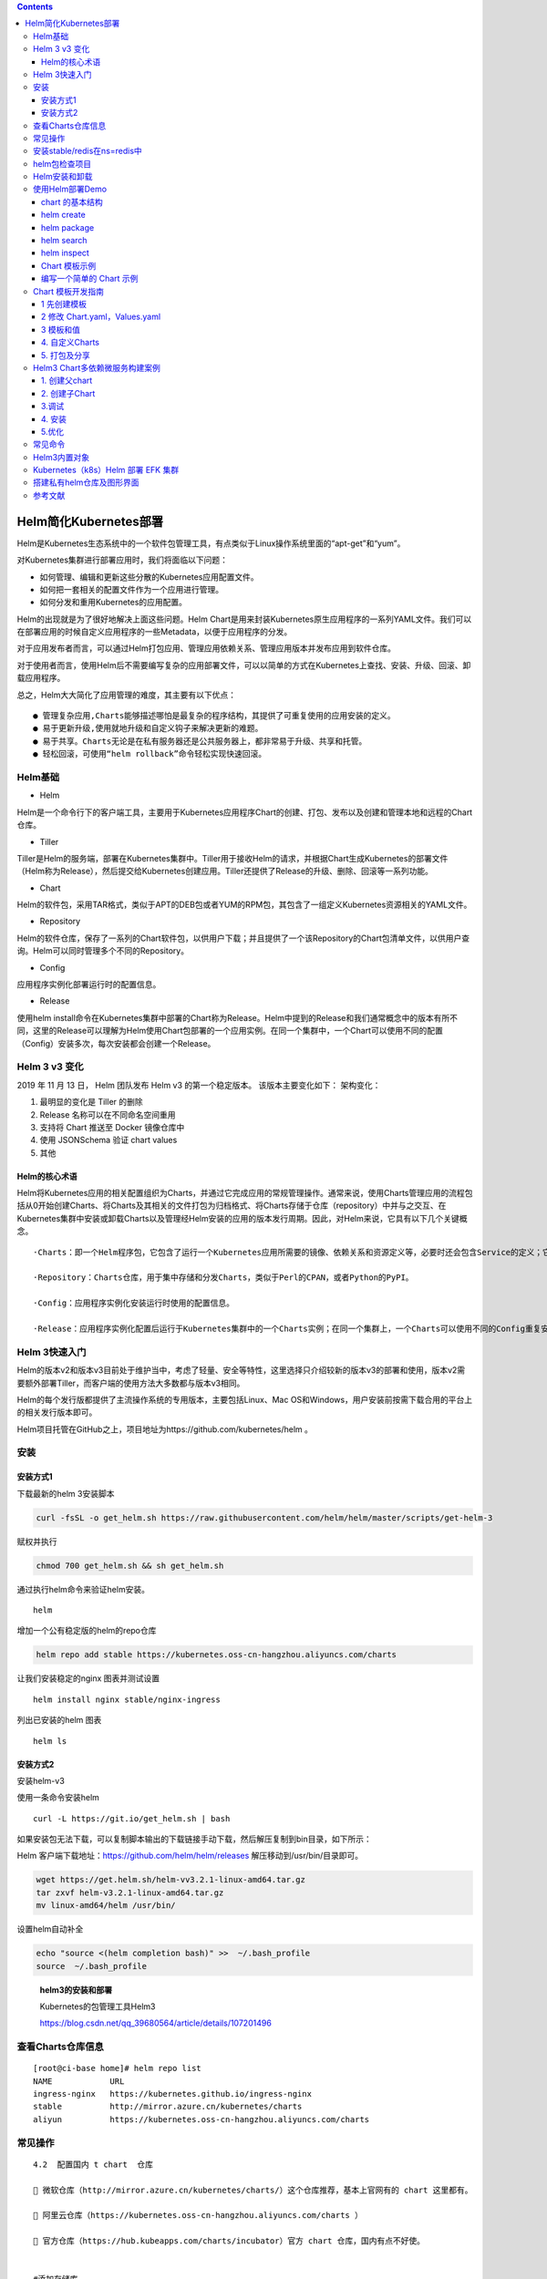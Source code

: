 .. contents::
   :depth: 3
..

Helm简化Kubernetes部署
======================

Helm是Kubernetes生态系统中的一个软件包管理工具，有点类似于Linux操作系统里面的“apt-get”和“yum”。

对Kubernetes集群进行部署应用时，我们将面临以下问题：

-  如何管理、编辑和更新这些分散的Kubernetes应用配置文件。

-  如何把一套相关的配置文件作为一个应用进行管理。

-  如何分发和重用Kubernetes的应用配置。

Helm的出现就是为了很好地解决上面这些问题。Helm
Chart是用来封装Kubernetes原生应用程序的一系列YAML文件。我们可以在部署应用的时候自定义应用程序的一些Metadata，以便于应用程序的分发。

对于应用发布者而言，可以通过Helm打包应用、管理应用依赖关系、管理应用版本并发布应用到软件仓库。

对于使用者而言，使用Helm后不需要编写复杂的应用部署文件，可以以简单的方式在Kubernetes上查找、安装、升级、回滚、卸载应用程序。

总之，Helm大大简化了应用管理的难度，其主要有以下优点：

::

   ● 管理复杂应用,Charts能够描述哪怕是最复杂的程序结构，其提供了可重复使用的应用安装的定义。
   ● 易于更新升级,使用就地升级和自定义钩子来解决更新的难题。
   ● 易于共享。Charts无论是在私有服务器还是公共服务器上，都非常易于升级、共享和托管。
   ● 轻松回滚，可使用“helm rollback”命令轻松实现快速回滚。

Helm基础
--------

-  Helm

Helm是一个命令行下的客户端工具，主要用于Kubernetes应用程序Chart的创建、打包、发布以及创建和管理本地和远程的Chart仓库。

-  Tiller

Tiller是Helm的服务端，部署在Kubernetes集群中。Tiller用于接收Helm的请求，并根据Chart生成Kubernetes的部署文件（Helm称为Release），然后提交给Kubernetes创建应用。Tiller还提供了Release的升级、删除、回滚等一系列功能。

-  Chart

Helm的软件包，采用TAR格式，类似于APT的DEB包或者YUM的RPM包，其包含了一组定义Kubernetes资源相关的YAML文件。

-  Repository

Helm的软件仓库，保存了一系列的Chart软件包，以供用户下载；并且提供了一个该Repository的Chart包清单文件，以供用户查询。Helm可以同时管理多个不同的Repository。

-  Config

应用程序实例化部署运行时的配置信息。

-  Release

使用helm
install命令在Kubernetes集群中部署的Chart称为Release。Helm中提到的Release和我们通常概念中的版本有所不同，这里的Release可以理解为Helm使用Chart包部署的一个应用实例。在同一个集群中，一个Chart可以使用不同的配置（Config）安装多次，每次安装都会创建一个Release。

Helm 3 v3 变化
--------------

2019 年 11 月 13 日， Helm 团队发布 Helm v3 的第一个稳定版本。
该版本主要变化如下： 架构变化：

.. image:: ../_static/k8s-helmv30001.png

1. 最明显的变化是 Tiller 的删除
2. Release 名称可以在不同命名空间重用
3. 支持将 Chart 推送至 Docker 镜像仓库中
4. 使用 JSONSchema 验证 chart values
5. 其他

Helm的核心术语
~~~~~~~~~~~~~~

Helm将Kubernetes应用的相关配置组织为Charts，并通过它完成应用的常规管理操作。通常来说，使用Charts管理应用的流程包括从0开始创建Charts、将Charts及其相关的文件打包为归档格式、将Charts存储于仓库（repository）中并与之交互、在Kubernetes集群中安装或卸载Charts以及管理经Helm安装的应用的版本发行周期。因此，对Helm来说，它具有以下几个关键概念。

::

   ·Charts：即一个Helm程序包，它包含了运行一个Kubernetes应用所需要的镜像、依赖关系和资源定义等，必要时还会包含Service的定义；它类似于APT的dpkg文件或者yum的rpm文件。

   ·Repository：Charts仓库，用于集中存储和分发Charts，类似于Perl的CPAN，或者Python的PyPI。

   ·Config：应用程序实例化安装运行时使用的配置信息。

   ·Release：应用程序实例化配置后运行于Kubernetes集群中的一个Charts实例；在同一个集群上，一个Charts可以使用不同的Config重复安装多次，每次安装都会创建一个新的Release。

Helm 3快速入门
--------------

Helm的版本v2和版本v3目前处于维护当中，考虑了轻量、安全等特性，这里选择只介绍较新的版本v3的部署和使用，版本v2需要额外部署Tiller，而客户端的使用方法大多数都与版本v3相同。

Helm的每个发行版都提供了主流操作系统的专用版本，主要包括Linux、Mac
OS和Windows，用户安装前按需下载合用的平台上的相关发行版本即可。

Helm项目托管在GitHub之上，项目地址为https://github.com/kubernetes/helm
。

安装
----

安装方式1
~~~~~~~~~

下载最新的helm 3安装脚本

.. code:: shell

   curl -fsSL -o get_helm.sh https://raw.githubusercontent.com/helm/helm/master/scripts/get-helm-3

赋权并执行

.. code:: shell

   chmod 700 get_helm.sh && sh get_helm.sh

通过执行helm命令来验证helm安装。

::

   helm

增加一个公有稳定版的helm的repo仓库

.. code:: shell

   helm repo add stable https://kubernetes.oss-cn-hangzhou.aliyuncs.com/charts

让我们安装稳定的nginx 图表并测试设置

::

   helm install nginx stable/nginx-ingress

列出已安装的helm 图表

::

   helm ls

安装方式2
~~~~~~~~~

安装helm-v3

使用一条命令安装helm

::

   curl -L https://git.io/get_helm.sh | bash

如果安装包无法下载，可以复制脚本输出的下载链接手动下载，然后解压复制到bin目录，如下所示：

Helm 客户端下载地址：https://github.com/helm/helm/releases
解压移动到/usr/bin/目录即可。

.. code:: shell

   wget https://get.helm.sh/helm-vv3.2.1-linux-amd64.tar.gz
   tar zxvf helm-v3.2.1-linux-amd64.tar.gz
   mv linux-amd64/helm /usr/bin/

设置helm自动补全

.. code:: shell

   echo "source <(helm completion bash)" >>  ~/.bash_profile
   source  ~/.bash_profile

..

   **helm3的安装和部署**

   Kubernetes的包管理工具Helm3

   https://blog.csdn.net/qq_39680564/article/details/107201496

查看Charts仓库信息
------------------

::

   [root@ci-base home]# helm repo list
   NAME            URL
   ingress-nginx   https://kubernetes.github.io/ingress-nginx
   stable          http://mirror.azure.cn/kubernetes/charts
   aliyun          https://kubernetes.oss-cn-hangzhou.aliyuncs.com/charts

常见操作
--------

::

   4.2  配置国内 t chart  仓库

    微软仓库（http://mirror.azure.cn/kubernetes/charts/）这个仓库推荐，基本上官网有的 chart 这里都有。

    阿里云仓库（https://kubernetes.oss-cn-hangzhou.aliyuncs.com/charts ）

    官方仓库（https://hub.kubeapps.com/charts/incubator）官方 chart 仓库，国内有点不好使。


   #添加存储库
   helm repo add stable http://mirror.azure.cn/kubernetes/charts
   helm repo add aliyun https://kubernetes.oss-cn-hangzhou.aliyuncs.com/charts
   helm repo update


   #查看配置的存储库
   helm repo list
   helm search repo stable


   #删除存储库：
   helm repo remove aliyun


   # 列出stable仓库中维护的所有Charts的列表
   helm search repo

   # 列出复合条件的Charts，过滤器查找
   helm search repo redis
   helm ls --all-namespaces



   # 查看Charts的详细信息
   [root@ci-base k8s_yaml]# helm show chart stable/redis
   apiVersion: v1
   appVersion: 4.0.8
   description: Open source, advanced key-value store. It is often referred to as a data
     structure server since keys can contain strings, hashes, lists, sets and sorted
     sets.
   home: http://redis.io/
   icon: https://bitnami.com/assets/stacks/redis/img/redis-stack-220x234.png
   keywords:
   - redis
   - keyvalue
   - database
   maintainers:
   - email: containers@bitnami.com
     name: bitnami-bot
   name: redis
   sources:
   - https://github.com/bitnami/bitnami-docker-redis
   version: 1.1.15


   [root@ci-base home]# helm inspect chart stable/redis
   apiVersion: v1
   appVersion: 5.0.7
   deprecated: true
   description: DEPRECATED Open source, advanced key-value store. It is often referred
     to as a data structure server since keys can contain strings, hashes, lists, sets
     and sorted sets.
   home: http://redis.io/
   icon: https://bitnami.com/assets/stacks/redis/img/redis-stack-220x234.png
   keywords:
   - redis
   - keyvalue
   - database
   name: redis
   sources:
   - https://github.com/bitnami/bitnami-docker-redis
   version: 10.5.7


   #查看发布状态
   # helm list

安装stable/redis在ns=redis中
----------------------------

::

   //创建
   helm search repo redis
   kubectl create namespace redis
   helm install chart stable/redis -n redis --dry-run
   helm install chart stable/redis -n redis

   Helm支持四种安装方法：

   （1）安装仓库中的chart，例如helm install stable/nginx。

   （2）通过tar包安装，例如helm install ./nginx-1.2.3.tgz。

   （3）通过chart本地目录安装，例如helm install ./nginx。

   （4）通过URL安装，例如helm install https://example.com/charts/nginx-1.2.3.tgz。



   //查看创建的charts,查看所有ns
   [root@ci-base home]# helm list --all-namespaces
   NAME            NAMESPACE       REVISION        UPDATED                                 STATUS          CHART                   APP VERSION
   chart           redis           1               2020-11-13 15:11:53.740004087 +0800 CST deployed        redis-10.5.7            5.0.7

   //查看单个ns
   [root@ci-base ~]# helm list -n ci-gitee-10523


   //删除命名空间中的chart
   [root@ci-base home]# helm -n redis uninstall chart
   release "chart" uninstalled

   [root@ci-base home]# helm list -A
   NAME            NAMESPACE       REVISION        UPDATED                                 STATUS          CHART                   APP VERSION

::

   # 安装stable/redis

   //创建
   [root@ci-base home]# helm install redis stable/redis

   //指定value.yaml文件创建
   helm install -f 12705values.yaml -n ci-gitee-12705 ci-gitee-12705 ./


   //查看
   [root@ci-base home]# helm list
   NAME    NAMESPACE       REVISION        UPDATED                                 STATUS          CHART           APP VERSION
   redis   default         1               2020-11-13 15:24:01.368251708 +0800 CST deployed        redis-10.5.7    5.0.7



   //删除
   [root@ci-base home]# helm uninstall redis
   或者使用delete

   [root@ci-base home]# helm delete redis
   release "redis" uninstalled

   [root@ci-base home]# helm list


   # 回滚
   helm rollback
   //命令格式：
   helm rollback <RELEASE> [REVISION] [flags]
   [aiops@3 test]$ helm rollback helloworld 1


   # 升级
   helm upgrade

   //命令语法：
   helm uninstall RELEASE_NAME [flags]

   # 获取指定Release变更历史
   helm history

   //获取某个release历史的安装更新记录
   $ helm history helloworld


   # helm pull
   //从chart仓库中下载打包好的chart到本地存储
   [aiops@3 test]$ helm pull stable/mysql

helm包检查项目
--------------

::

   # helm包检查项目
   [root@ci-base ~]# helm list --all-namespaces

   // 查看Config-Map
   [root@ci-base ~]# kubectl get cm -n ci-gitee-10523

   // 查看Deployment
   [root@ci-base ~]# kubectl get Deployment -n ci-gitee-10523

   // 查看service
   [root@ci-base ~]# kubectl get svc -n ci-gitee-10523

   // 查看ingress
   [root@ci-base ~]# kubectl get Ingress -n ci-gitee-10523

   // 查看pod
   [root@ci-base ~]# kubectl get pod -n ci-gitee-10523

   // 查看ReplicaSet
   [root@k8s-master ~]# kubectl get rs -lapp=demo

   [root@k8s-master ~]# kubectl get rs -lapp=demo --show-labels
   NAME                         DESIRED   CURRENT   READY   AGE   LABELS
   demo-deployment-68b59dd5b8   2         2         2       73m   app=demo,pod-template-hash=68b59dd5b8



   # 查看资源信息
   // 查看pod里面的容器
   kubectl describe -n dev pod cigiteebe-7c5b7486c-pc22z

Helm安装和卸载
--------------

::

   # helm安装和卸载
   [root@ci-base home]# helm install myapp --debug ./mychart --set service.type=NodePort
   [root@ci-base home]# helm uninstall myapp


   [root@ci-base home]# helm uninstall chart
   [root@ci-base home]# helm list


   # 删除命名空间ci-gitee-11856中的chart
   helm uninstall -n ci-gitee-11856 ci-gitee-11856



   #删除命名空间dev中的chart
   helm uninstall -n dev dev


   正确姿势
   1、brew install helm
   2、helm repo add stable http://mirror.azure.cn/kubernetes/charts/
   3、helm repo update
   4、helm install stable/xxx



   helm install --name myapp --dry-run --debug ./mychart --set service.type=NodePort
   helm install --name myapp --debug ./mychart --set service.type=NodePort

使用Helm部署Demo
----------------

事实上，一个单独的Charts既能用于部署简单应用，例如一个memcached
Pod，也能部署复杂的应用，如由HTTP服务器、DB服务器、Cache服务器和应用程序服务器等共同组成的Web应用栈。

接下来我们基于以上认知和Demo配置来进行部署，流程如图

.. image:: ../_static/k8s-helm0001.png

chart 的基本结构
~~~~~~~~~~~~~~~~

::

   [root@ci-base helm]# helm create test
   Creating test

   [root@ci-base helm]# tree test/ -L 3
   test/
   ├── charts
   ├── Chart.yaml
   ├── templates
   │    ├── deployment.yaml
   │    ├── _helpers.tpl
   │    ├── hpa.yaml
   │    ├── ingress.yaml
   │    ├── NOTES.txt
   │    ├── serviceaccount.yaml
   │    ├── service.yaml
   │    └── tests
   │        └── test-connection.yaml
   └── values.yaml

-  charts 目录存放依赖的chart
-  Chart.yaml 包含Chart的基本信息，包括chart版本，名称等
-  templates 目录下存放应用一系列 k8s 资源的 yaml 模板
-  \_helpers.tpl
   此文件中定义一些可重用的模板片断，此文件中的定义在任何资源定义模板中可用
-  NOTES.txt 介绍chart 部署后的帮助信息，如何使用chart等
-  values.yaml 包含了必要的值定义（默认值）, 用于存储 templates
   目录中模板文件中用到变量的值

helm create
~~~~~~~~~~~

创建一个 Chart 模板

::

   # helm create test
   Creating test

helm package
~~~~~~~~~~~~

打包一个 Chart 模板

::

   [root@ci-base helm]# helm package test
   Successfully packaged chart and saved it to: /home/k8s-example/helm/test-0.1.0.tgz

helm search
~~~~~~~~~~~

查找可用的 Chart 模板

::

   [root@ci-base helm]# helm search hub nginx
   URL                                                     CHART VERSION   APP VERSION     DESCRIPTION
   https://hub.helm.sh/charts/wiremind/nginx               2.1.1                           An NGINX HTTP server
   https://hub.helm.sh/charts/bitnami/nginx                8.2.3           1.19.6          Chart for the nginx server
   .........

helm inspect
~~~~~~~~~~~~

查看指定 Chart 的基本信息

::

   [root@ci-base helm]# helm inspect chart test
   apiVersion: v2
   appVersion: 1.16.0
   description: A Helm chart for Kubernetes
   name: test
   type: application
   version: 0.1.0

Chart 模板示例
~~~~~~~~~~~~~~

Chart 文件结构
^^^^^^^^^^^^^^

::

   wordpress
   ├── charts
   ├── Chart.yaml
   ├── README.md
   ├── requirements.lock
   ├── requirements.yaml
   ├── templates
   │   ├── deployment.yaml
   │   ├── externaldb-secrets.yaml
   │   ├── _helpers.tpl
   │   ├── ingress.yaml
   │   ├── NOTES.txt
   │   ├── pvc.yaml
   │   ├── secrets.yaml
   │   ├── svc.yaml
   │   └── tls-secrets.yaml
   └── values.yaml

一个 wordpress chart 如上（去除部分 test 和 charts 依赖），
基本结构由以下几个部分组成：

-  charts 存放子Chart (Subchart) 的定义，Subchart 指的是当前 Chart
   依赖的 Chart ， 在 requirements.yaml 中定义
-  Chart.yaml 包含 Chart 信息的 YAML 文件， 包括 Chart
   的版本、名称等，在 DCE Helm 插件中还包含 Chart 的 **团队授权** 信息
   和 **是否公开** 的信息
-  README.md 可选：Chart 的介绍信息等（该文件对于一个大型 Chart
   来说十分重要）
-  Requirements.yaml 可选：列举当前 Chart 的需要依赖的 Chart
-  templates

   -  该目录下存放 Chart 所有的 K8s
      资源定义模板，通常不同的资源放在不同的文件中，DCE Helm
      插件中自定义模板的 K8s 资源统一放在 all_sources.yaml 文件中
   -  \_helpers.tpl ，
      通常这个文件存放可重用的模板片段，该文件中的定义可以在 Chart
      其它资源定义模板中使用
   -  NOTES.txt，可选：一段简短使用说明的文本文件，用于安装 Release
      后提示用户使用

-  values.yaml 当前 Chart 的默认配置的值

我们查看下使用 ``helm create`` 命令自动生成的 ``templates/service.yaml``
文件。

.. code:: yaml

   apiVersion: v1
   kind: Service
   metadata:
     name: {{ include "mychart.fullname" . }}
     labels:
       {{- include "mychart.labels" . | nindent 4 }}
   spec:
     type: {{ .Values.service.type }}
     ports:
       - port: {{ .Values.service.port }}
         targetPort: http
         protocol: TCP
         name: http
     selector:
       {{- include "mychart.selectorLabels" . | nindent 4 }}

可以看到其中有很多\ ``{{ }}`` 包围的字段，这是使用的 `Go
template <https://golang.org/pkg/text/template/>`__
创建的自定义字段，其中 ``mychart`` 开头的都是在 ``_helpers.tpl``
中生成的定义。

编写一个简单的 Chart 示例
~~~~~~~~~~~~~~~~~~~~~~~~~

本节以构建一个名称为 nginx-test Chart 为示例，来描述一个 chart
必要条件。

::

   # helm create nginx-test
   Creating nginx-test

1、Chart.yaml 文件是 一个 chart 必要文件，
该文件可以简单包括以下字段（具体字段请参考\ `Helm官网 <https://links.jianshu.com/go?to=https%3A%2F%2Fhelm.sh%2F>`__)

Chart.yaml文件组织格式
^^^^^^^^^^^^^^^^^^^^^^

Chart.yaml用于提供Charts相关的各种元数据，如名称、版本、关键词、维护者信息、使用的模板引擎等，它是一个Charts必备的核心文件，主要包含以下字段。

::

   ·name：当前Charts的名称，必选字段。

   ·version：遵循语义化版本规范第2版的版本号，必选字段。

   ·description：当前项目的单语句描述信息，可选字段。

   ·keywords：当前项目的关键词列表，可选字段。

   ·home：当前项目的主页URL，可选字段。

   ·sources：当前项目用到的源码的来源URL列表，可选字段。

   ·maintainers：项目维护者信息，主要嵌套name、email和URL几个属性组成；可选字段。

   ·engine：模板引擎的名称，默认为gotpl，即go模板。

   ·icon：URL，指向当前项目的图标，SVG或PNG格式的图片；可选字段。

   ·appVersion：本项目用到的应用程序的版本号，可选字段，且不必为语义化版本。

   ·deprecated：当前Charts是否已废弃，可选字段，布尔型值。

   ·tillerVersion：当前Charts依赖的Tiller版本号，可以是语义化版本号的范围，如“>2.4.0”；可选字段。

面的示例信息是redis
Charts中使用的Chart.yaml的内容，用户自行定义Charts编写相关文件时，要采用类似的文件格式：

::

   appVersion: 4.0.9
   description: Open source, advanced key-value store. It is often referred 
     to as a data structure server since keys can contain strings, hashes, 
     lists, sets and sorted sets.
   engine: gotpl
   home: http://redis.io/
   icon: https://bitnami.com/assets/stacks/redis/img/redis-stack-220x234.png
   keywords:
   - redis
   - keyvalue
   - database
   maintainers:
   - email: containers@bitnami.com
     name: bitnami-bot
   name: redis
   sources:
   - https://github.com/bitnami/bitnami-docker-redis
   version: 3.3.0

nginx-test的Charts中使用的Chart.yaml的内容

::

   [root@ci-base helm]# cat nginx-test/Chart.yaml |grep -v "^$"|grep -v "^#"
   apiVersion: v2
   name: nginx-test
   description: A Helm chart for Kubernetes
   type: application
   version: 0.1.0
   appVersion: 1.16.0

Charts中的依赖关系
^^^^^^^^^^^^^^^^^^

requirements.yaml文件

::

   ·name：被依赖的Charts的名称。

   ·version：被依赖的Charts的版本。

   ·repository：被依赖的Charts所属的仓库及其URL；如果是非官方的仓库，则需要先用helm repo add命令将其添加进本地可用仓库。

   ·alias：为被依赖的Charts创建一个别名，从而让当前Charts可以将所依赖的Charts对应到新名称，即别名；可选字段。

   ·tags：默认情况下所有的Charts都会被装载，若给定了tags，则仅装载那些匹配到的Charts。

   ·condition：类似于tags字段，但需要通过自定义的条件来指明要装载的charts。

   ·import-values：导入子Charts中的的值；被导入的值需要在子charts中导出。

如下所示的示例，是Wordpress Charts中定义的动态依赖关系：

::

   dependencies:
   - name: mariadb
     version: 2.1.1
     repository: https://kubernetes-charts.storage.googleapis.com/
     condition: mariadb.enabled
     tags:
       - wordpress-database

一旦依赖关系文件配置完成，即可使用“helm dependency
update”命令更新依赖关系，并自动下载被依赖的Charts至charts/目录中。

Charts目录
^^^^^^^^^^

若需要对依赖关系进行更多的控制，则所有被依赖到的Charts都能以手工方式直接复制到Charts目录中。一个被依赖到的Charts既可以是归档格式，也可以是展开的目录格式，不过，其名称不能以下划线（_）或点号（.）开头，此类文件会被Charts装载器自动忽略。

例如，Wordpress Charts依赖关系在其Charts目录中的反映类似如下所示：

--------------

::

   charts/
   └── mariadb
       ├── Chart.yaml
       ├── README.md
       ├── templates
       │   ├── configmap.yaml
       │   ├── deployment.yaml
       │   ├── _helpers.tpl
       │   ├── NOTES.txt
       │   ├── pvc.yaml
       │   ├── secrets.yaml
       │   ├── svc.yaml
       │   ├── test-runner.yaml
       │   └── tests.yaml
       └── values.yaml

2、values.yaml 文件是 chart 的必要文件，以 nginx 为示例：

::

   [root@ci-base helm]# cat nginx-test/values.yaml |grep -v "^$"|grep -v "#"
   replicaCount: 1
   image:
     repository: nginx
     pullPolicy: IfNotPresent
     tag: ""
   imagePullSecrets: []
   nameOverride: ""
   fullnameOverride: ""
   serviceAccount:
     create: true
     annotations: {}
     name: ""
   podAnnotations: {}
   podSecurityContext: {}
   securityContext: {}
   service:
     type: ClusterIP
     port: 80
   ingress:
     enabled: false
     annotations: {}
     hosts:
       - host: chart-example.local
         paths: []
     tls: []
   resources: {}
   autoscaling:
     enabled: false
     minReplicas: 1
     maxReplicas: 100
     targetCPUUtilizationPercentage: 80
   nodeSelector: {}
   tolerations: []
   affinity: {}

从示例中可以看出，values.yaml 中定义了一些当前chart 的一些默认值，用于
templates 下的 K8s 资源 yaml 渲染时填充默认值。

不过需要注意的是，\ **如果使用 helm install 来部署一个 Release ,
可以通过下面命令指定一份yaml 文件作为填充值**\ ：

::

   helm install --values=myvals.yaml nginx

..

   注意：上面命令不要复制执行，执行会报错的。请根据实际情况执行！！！

3、创建 templates 下的模板文件， 用于生成 Kubernetes 资源清单(manifests)
如下所示:

::

   # cat nginx-test/templates/deployment.yaml 
   apiVersion: apps/v1
   kind: Deployment
   metadata:
     name: {{ include "nginx-test.fullname" . }}
     labels:
   ...

上面定义了 一个 deployments.yaml 和 service.yaml 资源文件，里面使用 {{
}} 符号的是 Go 模板语言的标准。其中可以通过：

-  .Values 对象访问 values.yaml 文件的内容， 前面的dot(.)
   表示从顶层命名空间开始，找到 Values 对象(下同)
-  .Release、.Chart 开头的预定义值可用于任何的模板中
-  .Chart 对象用来访问 Chart.yaml 文件的内容
-  .Release 对象是 Helm的内置对象之一， 使用 Helm 安装一个 release
   时，由 Tiller 分配 release 的名称

4、命名模板(_helper.tpl) ：可以从上面看到有 {{ template
“nginx-test.fullname” . }} 定义。该定义由 \_helper.tpl
文件定义的字段来实现，比如下面一个 \_helper.tpl :

::

   # cat nginx-test/templates/_helpers.tpl 
   {{/* vim: set filetype=mustache: */}}
   {{/*
   Expand the name of the chart.
   */}}
   ...

该模板定义了
“nginx-test.name”、“nginx-test.fullname”、“nginx-test.chart”
等可重用模板部分，当模板引擎读取该文件时，它存储对
nginx-test.name等的引用， 直到调用 template “nginx-test.name”
为止。然后把值渲染到模板中。

注意 {{ template “nginx-test.chart” . }}
后面有个dot(.)，这是因为一个已命名的模板（用于创建 define)
被渲染时，它将接收由该 template
调用传入的范围（scope)。没有范围传入，在模板中无法访问任何内容，因此在：

::

   {{- define "nginx-test.chart" -}}
   这里面的 .Chart 将无法访问，导致在模板中无法看到内容，因为这里值为空
   {{- end -}}

因此在模板中将 范围(scope) 传入即可正常使用：

::

   # cat nginx-test/templates/service.yaml 
   apiVersion: v1
   kind: Service
   metadata:
     name: {{ include "nginx-test.fullname" . }}

在末尾传递了 . 这样就可以使用 .Values 或者 .Chart 或其它范围(scope)

5、Chart 依赖（requirements.yaml)：比如 WordPress Chart 依赖于 mariadb
Chart， 下面是 WordPress 的依赖(requirements.yaml)：

::

   dependencies:
   - name: mariadb
     version: 5.x.x
     repository: https://kubernetes-charts.storage.googleapis.com/
     condition: mariadb.enabled
     tags:
       - wordpress-database

该文件列举当前 Chart 所有的 依赖（subchart)。有几个字段是必要的：

-  name: 依赖 Chart 的名称（必要）
-  version: 依赖 Chart 的版本号（必要）
-  repository: 依赖 Chart 的存储库完整URL，必须通过 helm repo add 添加
   repository（存储库）到本地

Chart 模板开发指南
------------------

1 先创建模板
~~~~~~~~~~~~

::

   $  helm create mychart
   Creating mychart

快速看一下目录 ``mychart/templates/``

::

   $  tree .
   .
   └── mychart
       ├── charts
       ├── Chart.yaml
       ├── templates
       │    ├── deployment.yaml
       │    ├── _helpers.tpl
       │    ├── hpa.yaml
       │    ├── ingress.yaml
       │    ├── NOTES.txt
       │    ├── serviceaccount.yaml
       │    ├── service.yaml
       │    └── tests
       │        └── test-connection.yaml
       └── values.yaml

   4 directories, 10 files

看一下 ``mychart/templates/`` 目录，发现如下几个文件已经存在。

-  NOTES.txt：chart 的 “帮助文本”。这会在用户运行 ``helm install``
   时显示给用户。
-  deployment.yaml：创建 Kubernetes
   `deployment <https://kubernetes.io/docs/concepts/workloads/controllers/deployment/>`__
   的基本 manifest
-  service.yaml：为 deployment 创建 service 端点 `service
   endpoint <https://kubernetes.io/docs/concepts/services-networking/service/>`__
   的基本 manifest
-  ``_helpers.tpl``\ ：放置模板助手的地方，可以在整个 chart 中重复使用

而我们要做的就是……
全部删除它们！这样我们就可以从头开始学习我们的教程。实际上，我们将创建自己的
NOTES.txt 和_helpers.tpl。

::

   $  rm -rf mychart/templates/*.*

在编写生产级 chart 时，使用这些 chart
的基本版本可能非常有用。所以在你的日常 chart 制作中，可以不删除它们。

1.1 第一个模板
^^^^^^^^^^^^^^

我们要创建的第一个模板将是一个 ConfigMap。在 Kubernetes 中，ConfigMap
只是存储配置数据的地方。其他的东西，比如 Pod，可以访问 ConfigMap
中的数据。

由于 ConfigMaps 是基础资源，它们为我们提供了一个很好的起点。

我们首先创建一个名为 mychart/templates/configmap.yaml：

::

   apiVersion: v1
   kind: ConfigMap
   metadata:
     name: mychart-configmap
   data:
     myvalue: "Hello World"

**提示：** 模板名称不遵循严格的命名模式。但是，我们建议 ``.yaml`` 为
YAML 文件后缀，\ ``.tpl`` 为模板助手后缀。

上面的 YAML 文件是一个简单的
ConfigMap，具有最少的必要字段。由于该文件位于 ``templates/``
目录中，因此将通过模板引擎发送。

::

   $  helm install myapp ./mychart/ -n dev
   NAME: myapp
   LAST DEPLOYED: Fri Apr  9 13:54:30 2021
   NAMESPACE: dev
   STATUS: deployed
   REVISION: 1
   TEST SUITE: None

在上面的输出中，我们可以看到我们的 ConfigMap 已经创建。使用
Helm，我们可以检索版本并查看加载的实际模板。

::

   $  helm get manifest myapp -n dev
   ---
   # Source: mychart/templates/configmap.yaml
   apiVersion: v1
   kind: ConfigMap
   metadata:
     name: mychart-configmap
   data:
     myvalue: "Hello World"

该 ``helm get manifest`` 命令获取 release
名称（full-coral）并打印出上传到服务器的所有 Kubernetes 资源。

每个文件都以 ``---`` 开始作为 YAML
文档的开始，然后是一个自动生成的注释行，告诉我们该模板文件生成的这个
YAML 文档。

删除 release：

::

   $  helm delete myapp -n dev

1.2 添加一个简单的模板调用
^^^^^^^^^^^^^^^^^^^^^^^^^^

我们改一下 ``configmap.yaml``

::

   apiVersion: v1
   kind: ConfigMap
   metadata:
     name: {{.Release.Name}}-configmap
   data:
     myvalue: "Hello World"

所以我们可以这样理解 ``.Release.Name：``\ “从顶层命名空间开始，找到
Release 对象，然后在里面查找名为 ``Name`` 的对象”。

现在，当我们安装我们的资源时，我们会立即看到使用这个模板指令的结果:

::

   $  helm install clunky-serval ./mychart -n dev
   NAME: clunky-serval
   LAST DEPLOYED: Fri Apr  9 14:02:25 2021
   NAMESPACE: dev
   STATUS: deployed
   REVISION: 1
   TEST SUITE: None

运行 helm get manifest clunky-serval 以查看整个生成的 YAML。

::

   $  helm get manifest clunky-serval  -n dev
   ---
   # Source: mychart/templates/configmap.yaml
   apiVersion: v1
   kind: ConfigMap
   metadata:
     name: clunky-serval-configmap
   data:
     myvalue: "Hello World"

可以使用
``helm install clunky-serval --debug --dry-run ./mychart -n dev``\ 。这会将
chart 发送到 Tiller 服务器，它将渲染模板。但不是安装
chart，它会将渲染模板返回，以便可以看到输出：

::

   $  helm uninstall clunky-serval -n dev
   release "clunky-serval" uninstalled

   $  helm install clunky-serval --debug --dry-run ./mychart -n dev
   install.go:159: [debug] Original chart version: ""
   install.go:176: [debug] CHART PATH: /app/k8s_yaml/helm_example/mychart
   ---
   # Source: mychart/templates/configmap.yaml
   apiVersion: v1
   kind: ConfigMap
   metadata:
     name: clunky-serval-configmap
   data:
     myvalue: "Hello World"

使用 ``--dry-run`` 可以更容易地测试代码，但不能确保 Kubernetes
本身会接受生成的模板。

2 修改 Chart.yaml，Values.yaml
~~~~~~~~~~~~~~~~~~~~~~~~~~~~~~

2.1 内置对象
^^^^^^^^^^^^

``Release`` 是可以在模板中访问的顶级对象之一。

-  ``Release``\ ：这个对象描述了 release 本身。它里面有几个对象：
-  ``Release.Name``\ ：release 名称
-  ``Release.Time``\ ：release 的时间
-  ``Release.Namespace``\ ：release 的 namespace（如果清单未覆盖）
-  ``Release.Service``\ ：release 服务的名称（始终是 ``Tiller``\ ）。
-  ``Release.Revision``\ ：此 release 的修订版本号。它从 1 开始，每
   ``helm upgrade`` 一次增加一个。
-  ``Release.IsUpgrade``\ ：如果当前操作是升级或回滚，则将其设置为
   ``true``\ 。
-  ``Release.IsInstall``\ ：如果当前操作是安装，则设置为 ``true``\ 。
-  ``Values``\ ：从 ``values.yaml``
   文件和用户提供的文件传入模板的值。默认情况下，Values 是空的。
-  ``Chart``\ ：\ ``Chart.yaml`` 文件的内容。任何数据 Chart.yaml
   将在这里访问。例如 {{.Chart.Name}}-{{.Chart.Version}} 将打印出来
   mychart-0.1.0。chart 指南中 `Charts
   Guide <https://github.com/kubernetes/helm/blob/master/docs/charts.md#the-chartyaml-file>`__
   列出了可用字段
-  ``Files``\ ：这提供对 chart
   中所有非特殊文件的访问。虽然无法使用它来访问模板，但可以使用它来访问
   chart 中的其他文件。请参阅 “访问文件” 部分。
-  ``Files.Get``
   是一个按名称获取文件的函数（\ ``.Files.Get config.ini``\ ）
-  ``Files.GetBytes``
   是将文件内容作为字节数组而不是字符串获取的函数。这对于像图片这样的东西很有用。
-  ``Capabilities``\ ：这提供了关于 Kubernetes 集群支持的功能的信息。
-  ``Capabilities.APIVersions`` 是一组版本信息。
-  ``Capabilities.APIVersions.Has $version``
   指示是否在群集上启用版本（\ ``batch/v1``\ ）。
-  ``Capabilities.KubeVersion`` 提供了查找 Kubernetes
   版本的方法。它具有以下值：Major，Minor，GitVersion，GitCommit，GitTreeState，BuildDate，GoVersion，Compiler，和
   Platform。
-  ``Capabilities.TillerVersion`` 提供了查找 Tiller
   版本的方法。它具有以下值：SemVer，GitCommit，和 GitTreeState。
-  ``Template``\ ：包含有关正在执行的当前模板的信息
-  ``Name``\ ：到当前模板的 namespace 文件路径（例如
   ``mychart/templates/mytemplate.yaml``\ ）
-  ``BasePath``\ ：当前 chart 模板目录的 namespace 路径（例如
   mychart/templates）。

2.2 values 文件
^^^^^^^^^^^^^^^

该对象提供对传入 chart 的值的访问。其内容来自四个来源：

-  chart 中的 ``values.yaml`` 文件
-  如果这是一个子 chart，来自父 chart 的 ``values.yaml`` 文件
-  value 文件通过 helm install 或 helm upgrade 的 - f
   标志传入文件（\ ``helm install -f myvals.yaml ./mychart``\ ）
-  通过 ``--set``\ （例如 ``helm install --set foo=bar ./mychart``\ ）

我们编辑 ``mychart/values.yaml``\ ，然后来编辑我们的 ``ConfigMap``
模板。

删除默认带的 values.yaml，我们只设置一个参数：

.. code:: yaml

   favoriteDrink: coffee

现在我们可以在模板中使用这个：

::

   apiVersion: v1
   kind: ConfigMap
   metadata:
     name: {{.Release.Name}}-configmap
   data:
     myvalue: "Hello World"
     drink: {{.Values.favoriteDrink}}

注意我们在最后一行 {{ .Values.favoriteDrink}} 获取 ``favoriteDrink``
的值。

让我们看看这是如何渲染的。

::

   $  helm install myapp2021 --dry-run --debug ./mychart
   install.go:159: [debug] Original chart version: ""
   install.go:176: [debug] CHART PATH: /app/k8s_yaml/helm_example/mychart

   NAME: myapp2021
   LAST DEPLOYED: Fri Apr  9 14:11:16 2021
   NAMESPACE: default
   STATUS: pending-install
   REVISION: 1
   TEST SUITE: None
   USER-SUPPLIED VALUES:
   {}

   COMPUTED VALUES:
   favoriteDrink: coffee

   HOOKS:
   MANIFEST:
   ---
   # Source: mychart/templates/configmap.yaml
   apiVersion: v1
   kind: ConfigMap
   metadata:
     name: myapp2021-configmap
   data:
     myvalue: "Hello World"
     drink: coffee

由于 ``favoriteDrink`` 在默认 ``values.yaml`` 文件中设置为
``coffee``\ ，这就是模板中显示的值。我们可以轻松地在我们的 helm install
命令中通过加一个 ``--set`` 添标志来覆盖：

::

   $  helm install myapp2021 --dry-run --debug --set favoriteDrink=slurm ./mychart
   install.go:159: [debug] Original chart version: ""
   install.go:176: [debug] CHART PATH: /app/k8s_yaml/helm_example/mychart

   NAME: myapp2021
   LAST DEPLOYED: Fri Apr  9 14:12:31 2021
   NAMESPACE: default
   STATUS: pending-install
   REVISION: 1
   TEST SUITE: None
   USER-SUPPLIED VALUES:
   favoriteDrink: slurm

   COMPUTED VALUES:
   favoriteDrink: slurm

   HOOKS:
   MANIFEST:
   ---
   # Source: mychart/templates/configmap.yaml
   apiVersion: v1
   kind: ConfigMap
   metadata:
     name: myapp2021-configmap
   data:
     myvalue: "Hello World"
     drink: slurm

由于 ``--set`` 比默认 ``values.yaml``
文件具有更高的优先级，我们的模板生成 ``drink: slurm``\ 。

values 文件也可以包含更多结构化内容。例如，我们在 values.yaml
文件中可以创建 ``favorite`` 部分，然后在其中添加几个键：

::

   favorite:
     drink: coffee
     food: pizza

现在我们稍微修改模板：

::

   apiVersion: v1
   kind: ConfigMap
   metadata:
     name: {{.Release.Name}}-configmap
   data:
     myvalue: "Hello World"
     drink: {{.Values.favorite.drink}}
     food: {{.Values.favorite.food}}

虽然以这种方式构建数据是可以的，但建议保持 value
树浅一些，平一些。当我们看看为子 chart
分配值时，我们将看到如何使用树结构来命名值。

::


   $  helm install myapp2021 --dry-run --debug  ./mychart
   ---
   # Source: mychart/templates/configmap.yaml
   apiVersion: v1
   kind: ConfigMap
   metadata:
     name: myapp2021-configmap
   data:
     myvalue: "Hello World"
     drink: coffee
     food: pizza

2.3 模板函数和管道
^^^^^^^^^^^^^^^^^^

**使用quote函数**

我们使用管道（|）将 “参数”
发送给函数：\ ``.Values.favorite.drink | quote``\ 。使用管道，我们可以将几个功能链接在一起：

::

   apiVersion: v1
   kind: ConfigMap
   metadata:
     name: {{.Release.Name}}-configmap
   data:
     myvalue: "Hello World"
     drink: {{.Values.favorite.drink | quote}}
     food: {{.Values.favorite.food | upper | quote}}

当评估时，该模板将产生如下结果：

.. code:: yaml

   # Source: mychart/templates/configmap.yaml
   apiVersion: v1
   kind: ConfigMap
   metadata:
     name: trendsetting-p-configmap
   data:
     myvalue: "Hello World"
     drink: "coffee"
     food: "PIZZA"

原来 ``pizza`` 现在已经转换为 ``"PIZZA"``\ 。

::

   apiVersion: v1
   kind: ConfigMap
   metadata:
     name: {{.Release.Name}}-configmap
   data:
     myvalue: "Hello World"
     drink: {{.Values.favorite.drink | repeat 5 | quote}}
     food: {{.Values.favorite.food | upper | quote}}

该 repeat 函数将回送给定的字符串和给定的次数，所以我们将得到这个输出：

::

   # Source: mychart/templates/configmap.yaml
   apiVersion: v1
   kind: ConfigMap
   metadata:
     name: melting-porcup-configmap
   data:
     myvalue: "Hello World"
     drink: "coffeecoffeecoffeecoffeecoffee"
     food: "PIZZA"

**使用 default 函数**

示例：

::

   drink: {{.Values.favorite.drink | default "tea" | quote}}

现在，我们将从以下位置删除喜欢的饮料设置 values.yaml：

.. code:: yaml

   favorite:
     #drink: coffee
     food: pizza

现在重新运行 ``helm install --dry-run --debug ./mychart`` 会产生这个
YAML：

.. code:: yaml

   # Source: mychart/templates/configmap.yaml
   apiVersion: v1
   kind: ConfigMap
   metadata:
     name: fair-worm-configmap
   data:
     myvalue: "Hello World"
     drink: "tea"
     food: "PIZZA"

**运算符函数**

对于模板，运算符（eq，ne，lt，gt，and，or
等等）都是已实现的功能。在管道中，运算符可以用圆括号（\ ``(`` 和
``)``\ ）分组。

将运算符放到声明的前面，后面跟着它的参数，就像使用函数一样。要多个运算符一起使用，将每个函数通过圆括号分隔。

2.4 流程控制
^^^^^^^^^^^^

控制结构（模板说法中称为
“动作”）为模板作者提供了控制模板生成流程的能力。Helm
的模板语言提供了以下控制结构：

-  ``if/else`` 用于创建条件块
-  ``with`` 指定范围
-  ``range``\ ，它提供了一个 “for each” 风格的循环

除此之外，它还提供了一些声明和使用命名模板段的操作：

-  ``define`` 在模板中声明一个新的命名模板
-  ``template`` 导入一个命名模板
-  ``block`` 声明了一种特殊的可填写模板区域

我们为 ConfigMap
添加一个简单的条件。如果饮料被设置为咖啡，我们将添加另一个设置：

::

   apiVersion: v1
   kind: ConfigMap
   metadata:
     name: {{.Release.Name}}-configmap
   data:
     myvalue: "Hello World"
     drink: {{.Values.favorite.drink | default "tea" | quote}}
     food: {{.Values.favorite.food | upper | quote}}
     {{if and .Values.favorite.drink (eq .Values.favorite.drink "coffee") }}mug: true{{ end }}

输出如下：

.. code:: yaml

   $  helm install myapp2021 --dry-run --debug  ./mychart
   # Source: mychart/templates/configmap.yaml
   apiVersion: v1
   kind: ConfigMap
   metadata:
     name: myapp2021-configmap
   data:
     myvalue: "Hello World"
     drink: "coffee"
     food: "PIZZA"
     mug: true

**控制空格**

将空格替换为 ``*``, 按照此规则将每个空格将被删除。一个在该行的末尾的
``*`` 指示换行符将被移除

::

   apiVersion: v1
   kind: ConfigMap
   metadata:
     name: {{.Release.Name}}-configmap
   data:
     myvalue: "Hello World"
     drink: {{.Values.favorite.drink | default "tea" | quote}}
     food: {{.Values.favorite.food | upper | quote}}
     {{- if eq .Values.favorite.drink "coffee"}}
     mug: true
     {{- end}}

牢记这一点，我们可以通过 Helm 运行我们的模板并查看结果：

::

   # Source: mychart/templates/configmap.yaml
   apiVersion: v1
   kind: ConfigMap
   metadata:
     name: clunky-cat-configmap
   data:
     myvalue: "Hello World"
     drink: "coffee"
     food: "PIZZA"
     mug: true

**使用 with 修改范围**

with
可以允许将当前范围（\ ``.``\ ）设置为特定的对象。例如，我们一直在使用的
``.Values.favorites``\ 。让我们重写我们的 ConfigMap 来改变 ``.``
范围来指向 ``.Values.favorites``\ ：

::

   apiVersion: v1
   kind: ConfigMap
   metadata:
     name: {{.Release.Name}}-configmap
   data:
     myvalue: "Hello World"
     {{- with .Values.favorite}}
     drink: {{.drink | default "tea" | quote}}
     food: {{.food | upper | quote}}
     {{- end}}

注意，现在我们可以引用 ``.drink`` 和 ``.food``
无需对其进行限定。这是因为该 ``with`` 声明设置 ``.`` 为指向
``.Values.favorite``\ 。在 ``{{end}}`` 后 ``.`` 复位其先前的范围。

**循环range动作**

我们在我们的 ``values.yaml`` 文件中添加一份披萨配料列表：

::

   favorite:
     drink: coffee
     food: pizza
   pizzaToppings:
     - mushrooms
     - cheese
     - peppers
     - onions

现在我们有一个列表（模板中称为
slice）pizzaToppings。我们可以修改我们的模板，将这个列表打印到我们的
ConfigMap 中：

::

   apiVersion: v1
   kind: ConfigMap
   metadata:
     name: {{.Release.Name}}-configmap
   data:
     myvalue: "Hello World"
     {{- with .Values.favorite}}
     drink: {{.drink | default "tea" | quote}}
     food: {{.food | upper | quote}}
     {{- end}}
     toppings: |-
       {{- range .Values.pizzaToppings}}
       - {{. | title | quote}}
       {{- end}}

我们可以直接向管道发送 ``.`` 的值，所以当我们这样做时
``{{. | title | quote}}``\ ，它会发送 ``.`` 到 title（标题 case
函数），然后发送到 ``quote``\ 。如果我们运行这个模板，输出将是：

::


   $  helm install myapp2021 --dry-run --debug  ./mychart
   ---
   # Source: mychart/templates/configmap.yaml
   apiVersion: v1
   kind: ConfigMap
   metadata:
     name: myapp2021-configmap
   data:
     myvalue: "Hello World"
     drink: "coffee"
     food: "PIZZA"
     toppings: |-
       - "Mushrooms"
       - "Cheese"
       - "Peppers"
       - "Onions"

..

   YAML 中的 ``|-``
   标记表示一个多行字符串。这可以是一种有用的技术，用于在清单中嵌入大块数据，如此处所示。

2.5 变量
^^^^^^^^

在 Helm 模板中，变量是对另一个对象的命名引用。它遵循这个形式
``$name``\ 。变量被赋予一个特殊的赋值操作符：\ ``:=``\ 。我们可以使用变量重写上面的
Release.Name。

.. code:: yaml

   apiVersion: v1
   kind: ConfigMap
   metadata:
     name: {{.Release.Name}}-configmap
   data:
     myvalue: "Hello World"
     {{- $relname := .Release.Name -}}
     {{- with .Values.favorite}}
     drink: {{.drink | default "tea" | quote}}
     food: {{.food | upper | quote}}
     release: {{$relname}}
     {{- end}}

注意，在我们开始 ``with`` 块之前，我们赋值
``$relname :=``.Release.Name。现在在 ``with`` 块内部，\ ``$relname``
变量仍然指向发布名称。

::

   $  helm install myapp2021 --dry-run --debug  ./mychart
   ---
   # Source: mychart/templates/configmap.yaml
   apiVersion: v1
   kind: ConfigMap
   metadata:
     name: myapp2021-configmap
   data:
     myvalue: "Hello World"
     drink: "coffee"
     food: "PIZZA"
     release: myapp2021

.. code:: yaml

   # mychart/values.yaml
   favorite:
     drink: coffee
     food: pizza
   pizzaToppings:
     - mushrooms
     - cheese
     - peppers
     - onions

变量在 ``range``
循环中特别有用。它们可以用于类似列表的对象以同时捕获索引和值：

::

   apiVersion: v1
   kind: ConfigMap
   metadata:
     name: {{.Release.Name}}-configmap
   data:
     myvalue: "Hello World"
     {{- $relname := .Release.Name -}}
     {{- with .Values.favorite}}
     drink: {{.drink | default "tea" | quote}}
     food: {{.food | upper | quote}}
     release: {{$relname}}
     {{- end}}
     toppings: |-
       {{- range $index, $topping := .Values.pizzaToppings}}
         {{$index}}: {{ $topping }}
       {{- end}}

注意，\ ``range``
首先是变量，然后是赋值运算符，然后是列表。这将分配整数索引（从零开始）给
``$index``\ ，值给 ``$topping``\ 。运行它将产生：

::

   $  helm install myapp2021 --dry-run --debug  ./mychart
   ---
   # Source: mychart/templates/configmap.yaml
   apiVersion: v1
   kind: ConfigMap
   metadata:
     name: myapp2021-configmap
   data:
     myvalue: "Hello World"
     drink: "coffee"
     food: "PIZZA"
     release: myapp2021
     toppings: |-
         0: mushrooms
         1: cheese
         2: peppers
         3: onions

对于同时具有键和值的数据结构，我们可以使用 ``range``
来获得两者。例如，我们可以对 ``.Values.favorite`` 像这样循环：

::

   apiVersion: v1
   kind: ConfigMap
   metadata:
     name: {{.Release.Name}}-configmap
   data:
     myvalue: "Hello World"
     {{- range $key, $val := .Values.favorite}}
     {{$key}}: {{ $val | quote }}
     {{- end}}

现在在第一次迭代中，\ ``$key`` 是 ``drink``\ ，\ ``$val`` 是
``coffee``\ ，第二次，\ ``$key`` 是 food，\ ``$val`` 会
pizza。运行上面的代码会生成下面这个：

::


   $  helm install myapp2021 --dry-run --debug  ./mychart
   HOOKS:
   MANIFEST:
   ---
   # Source: mychart/templates/configmap.yaml
   apiVersion: v1
   kind: ConfigMap
   metadata:
     name: myapp2021-configmap
   data:
     myvalue: "Hello World"
     drink: "coffee"
     food: "pizza"

3 模板和值
~~~~~~~~~~

在 templates 目录下创建部署镜像所需要的 yaml 文件，并变量引用 yaml
里经常变动的字段

Helm
Charts模板（template）遵循Go模板语言格式，并支持50种以上的来自Spring库的模板函数附件，以及为数不少的其他专用函数。所有的模板文件都存储于Templates目录中，在当前Charts被Helm引用时，此目录中的所有模板文件都会传递给模板引擎进行处理。

模板文件中用到的值（value）有如下两种提供方式。

-  通过Charts的values.yaml文件提供，通常用于提供默认值。

-  在运行“helm
   install”命令时传递包含所需要的自定义值的YAML文件；此处传递的值会覆盖默认值。

下面的示例是Wordpress Charts中Deployment模板文件的部分内容：

::

   apiVersion: extensions/v1beta1
   kind: Deployment
   metadata:
     name: {{ template "fullname" . }}
     labels:
       app: {{ template "fullname" . }}
       chart: "{{ .Chart.Name }}-{{ .Chart.Version }}"
       release: "{{ .Release.Name }}"
       heritage: "{{ .Release.Service }}"
   spec:
     replicas: 1
     template:
       metadata:
         labels:
           app: {{ template "fullname" . }}
       spec:
         containers:
         - name: {{ template "fullname" . }}
           image: "{{ .Values.image }}"
           imagePullPolicy: {{ default "" .Values.imagePullPolicy | quote }}

而在values.yaml一类的文件中定义值（value）时，既可以将它们定义为全局作用域，也可以定义为仅供Charts目录下的某个Charts所使用。一般来说，上级Charts可访问下级Charts中的值，但下级Charts不能访问其上级Charts的值。

如下面示例中的内容，其中title属于全局作用域，max_connections和password则仅属于mysql
Charts，port仅属于apache Charts：

``values.yaml``

::

   title: "My WordPress Site" # Sent to the WordPress template

   mysql:
     max_connections: 100 # Sent to MySQL
     password: "secret"

   apache:
     port: 8080 # Passed to Apache

..

   参考文献：https://blog.csdn.net/qq_39680564/article/details/107388151

4. 自定义Charts
~~~~~~~~~~~~~~~

4.1 生成一个空Charts
^^^^^^^^^^^^^^^^^^^^

下面的命令会于命令执行的当前目录中创建一个名为demoapp的子目录作为Charts存储路径：

::

    helm create demoapp
    
    # 创建namespace
    kubectl create namespace demoapp

此命令会初始化出一个空的Charts目录结构，它有着所需要的各个核心文件：

.. code:: shell

   $  tree demoapp
   demoapp
   ├── Chart.yaml
   ├── demoapp-values.yaml
   ├── README.md
   ├── templates
   │    ├── deployment.yaml
   │    ├── _helpers.tpl
   │    ├── hpa.yaml
   │    ├── ingress.yaml
   │    ├── NOTES.txt
   │    ├── NOTES.txt.bak
   │    ├── serviceaccount.yaml
   │    ├── service.yaml
   │    └── tests
   │        └── test-connection.yaml
   └── values.yaml

4.2 修改Charts以部署自定义服务
^^^^^^^^^^^^^^^^^^^^^^^^^^^^^^

.. code:: shell

   apiVersion: v2
   name: demoapp
   description: A kubernetes-natvie application demo.

   type: application

   version: 0.1.0

   appVersion: 1.0.0

   maintainers:
     - name: MageEdu
       email: mage@magedu.com
       url: http://www.magedu.com

修改values.yaml文件为demo-app.yaml内容如下：

cp -rf values.yaml demoapp-values.yaml

.. code:: shell

   replicaCount: 1

   image:
     repository: ikubernetes/demoapp
     pullPolicy: IfNotPresent
     tag: "v1.0"

   imagePullSecrets: []
   nameOverride: ""
   fullnameOverride: ""

   serviceAccount:
     create: false
     annotations: {}
     name: ""

   podAnnotations: {}

   podSecurityContext: {}

   securityContext: {}

   # service
   service:
     type: ClusterIP
     port: 80
     
   # ingress
   ingress:
     enabled: true
     annotations:
       kubernetes.io/ingress.class: "nginx"
     hosts:
       - host: helm-demoapp.runjs.cn
         paths:
           - /
     tls: []

   resources: {}

   autoscaling:
     enabled: false
     minReplicas: 1
     maxReplicas: 100
     targetCPUUtilizationPercentage: 80

   nodeSelector: {}

   tolerations: []

   affinity: {}

templates/service.yaml

.. code:: shell

   apiVersion: v1
   kind: Service
   metadata:
     name: {{ include "demoapp.fullname" . }}
     labels:
       {{- include "demoapp.labels" . | nindent 4 }}
   spec:
     type: {{ .Values.service.type }}
     ports:
       - port: {{ .Values.service.port }}
         targetPort: http
         protocol: TCP
         name: http
     selector:
       {{- include "demoapp.selectorLabels" . | nindent 4 }}

templates/deployment.yaml

创建了一个pod中2个containers。

.. code:: shell

   apiVersion: apps/v1
   kind: Deployment
   metadata:
     name: {{ include "demoapp.fullname" . }}
     labels:
       {{- include "demoapp.labels" . | nindent 4 }}
   spec:
   {{- if not .Values.autoscaling.enabled }}
     replicas: {{ .Values.replicaCount }}
   {{- end }}
     selector:
       matchLabels:
         {{- include "demoapp.selectorLabels" . | nindent 6 }}
     template:
       metadata:
       {{- with .Values.podAnnotations }}
         annotations:
           {{- toYaml . | nindent 8 }}
       {{- end }}
         labels:
           {{- include "demoapp.selectorLabels" . | nindent 8 }}
       spec:
         {{- with .Values.imagePullSecrets }}
         imagePullSecrets:
           {{- toYaml . | nindent 8 }}
         {{- end }}
         serviceAccountName: {{ include "demoapp.serviceAccountName" . }}
         securityContext:
           {{- toYaml .Values.podSecurityContext | nindent 8 }}
         containers:
           - name: {{ .Chart.Name }}
             securityContext:
               {{- toYaml .Values.securityContext | nindent 12 }}
             image: "{{ .Values.image.repository }}:{{ .Values.image.tag | default .Chart.AppVersion }}"
             imagePullPolicy: {{ .Values.image.pullPolicy }}
             ports:
               - name: http
                 containerPort: 80
                 protocol: TCP
             livenessProbe:
               httpGet:
                 path: /
                 port: http
             readinessProbe:
               httpGet:
                 path: /
                 port: http
             resources:
               {{- toYaml .Values.resources | nindent 12 }}

           - name: wget
             image: registry.cn-hangzhou.aliyuncs.com/aliacs-app-catalog/busybox:1.30.1
             command: ['wget']
             args: ['{{ include "demoapp.fullname" . }}:{{ .Values.service.port }}']
         {{- with .Values.nodeSelector }}
         nodeSelector:
           {{- toYaml . | nindent 8 }}
         {{- end }}
         {{- with .Values.affinity }}
         affinity:
           {{- toYaml . | nindent 8 }}
         {{- end }}
         {{- with .Values.tolerations }}
         tolerations:
           {{- toYaml . | nindent 8 }}
         {{- end }}

templates/hpa.yaml 保持默认，无需修改

templates/NOTES.txt 保持默认，无需修改，部署后的访问方式，和提示信息

templates/serviceaccount.yaml 保持默认，无需修改

templates/_helpers.tpl 保持默认，无需修改

templates/ingress.yaml如下

.. code:: shell

   {{- if .Values.ingress.enabled -}}
   {{- $fullName := include "demoapp.fullname" . -}}
   {{- $svcPort := .Values.service.port -}}
   {{- if semverCompare ">=1.14-0" .Capabilities.KubeVersion.GitVersion -}}
   apiVersion: networking.k8s.io/v1beta1
   {{- else -}}
   apiVersion: extensions/v1beta1
   {{- end }}
   kind: Ingress
   metadata:
     name: {{ $fullName }}
     labels:
       {{- include "demoapp.labels" . | nindent 4 }}
     {{- with .Values.ingress.annotations }}
     annotations:
       {{- toYaml . | nindent 4 }}
     {{- end }}
   spec:
     {{- if .Values.ingress.tls }}
     tls:
       {{- range .Values.ingress.tls }}
       - hosts:
           {{- range .hosts }}
           - {{ . | quote }}
           {{- end }}
         secretName: {{ .secretName }}
       {{- end }}
     {{- end }}
     rules:
       {{- range .Values.ingress.hosts }}
       - host: {{ .host | quote }}
         http:
           paths:
             {{- range .paths }}
             - path: {{ . }}
               backend:
                 serviceName: {{ $fullName }}
                 servicePort: {{ $svcPort }}
             {{- end }}
       {{- end }}
     {{- end }}

通过“helm lint”命令确认修改后的Charts是否遵循最佳实践且模板格式良好：

.. code:: shell

   $ helm lint demoapp
   ==> Linting demoapp
   [INFO] Chart.yaml: icon is recommended

   1 chart(s) linted, 0 chart(s) failed

多数情况下，“helm
lint”命令报告的错误信息，根据其错误提示中的行号信息即能定位出错误所在。确保一切问题都得以解决之后，即可通过“helm
install”命令调试运行以查看由Charts定义的容器化应用是否能够正确部署：

.. code:: shell

   $ helm install demoapp --debug ./demoapp --dry-run -n demoapp --set service.type=NodePort

确认上述命令输出信息无误后，移除命令中的“–dry-run”选项后再次运行命令即可完成应用的部署

通过-f选项将该文件附加于helm
install命令即可将其合并到Chart默认的值文件上，例如下面的命令基于自定义的demoapp
Chart创建了第二个实例，它通过Ingress将服务发布到集群之外。

使用demoapp-values.yaml模板进行部署

.. code:: shell

   $ helm install demoapp ./demoapp --debug -n demoapp -f ./demoapp/demoapp-values.yaml

查看deployment、pod、service、ingress等信息

.. code:: shell

   $ kubectl get deployment,pod,svc,ingress -n demoapp                                                   
   NAME                      READY   UP-TO-DATE   AVAILABLE   AGE
   deployment.apps/demoapp   1/1     1            1           2m47s

   NAME                           READY   STATUS    RESTARTS   AGE
   pod/demoapp-7b97fd699c-55l4w   1/1     Running   0          2m47s

   NAME              TYPE        CLUSTER-IP       EXTERNAL-IP   PORT(S)   AGE
   service/demoapp   ClusterIP   10.105.213.227   <none>        80/TCP    2m47s

   NAME                         CLASS    HOSTS                   ADDRESS   PORTS   AGE
   ingress.extensions/demoapp   <none>   helm-demoapp.runjs.cn             80      2m47s

.. image:: ../../source/_static/helm-demoapp001.png

5. 打包及分享
~~~~~~~~~~~~~

测试完成的自定义Chart可打包后存储在目标仓库仅供自己或有限范围内的用户使用，也可按需公开回馈到社区之中。helm
package命令基于众多选项提供了灵活的打包机制，如下的命令就会先更新依赖关系再进行打包操作。

.. code:: shell

   $ helm package CI-gitee-helm/
   Successfully packaged chart and saved it to: /data/jenkins/gitee_workspace_parallel/gitee-ci-3.0.0.tgz

将该仓库添加至本地helm命令的可用列表中。

.. image:: ../../source/_static/helm2021-push001.png

该类Chart的仓库地址为https://hub.xxxx.xxx/chartrepo/<PROJECT>

该类Chart的仓库地址为http://hub.gitee.cc/chartrepo/gitee-helm

.. code:: shell

   $ helm repo add gitee-helm http://hub.gitee.cc/chartrepo/gitee-helm
   "gitee-helm" has been added to your repositories

.. code:: shell

   $ helm repo list
   NAME            URL
   ingress-nginx   https://kubernetes.github.io/ingress-nginx
   stable          https://kubernetes.oss-cn-hangzhou.aliyuncs.com/charts
   cilium          https://helm.cilium.io/
   gitee-helm      http://hub.gitee.cc/chartrepo/gitee-helm

接下来，我们可以直接点击如图中的“上传”按钮在Web
GUI中完成Chart上传，也可以为helm添加向仓库推送Chart的push插件，以便直接通过命令行完成Chart上传。Helm的插件管理子命令为plugin，下面的命令就用于安装push插件。

helm(3.0.3)现在默认不支持推送到charts库，需要安装插件helm-push

https://github.com/chartmuseum/helm-push

.. code:: shell

   $ helm plugin install https://github.com/chartmuseum/helm-push
   Downloading and installing helm-push v0.9.0 ...
   https://github.com/chartmuseum/helm-push/releases/download/v0.9.0/helm-push_0.9.0_linux_amd64.tar.gz
   Installed plugin: push

这里最好本地配置一下 github 的 dns 地址，不然可能会出现链接超时的现象

安装好插件之后，就可以push charts 到 harbor 里面了

.. code:: shell

   $ helm push gitee-ci-3.0.0.tgz gitee-helm --username xxx --password xxxxx
   Pushing gitee-ci-3.0.0.tgz to gitee-helm...
   Done.

出现以上就说明 push 成功了

.. code:: shell

   # 更新
   $ helm repo update
    
   # 下载
   $ helm pull gitee-helm/gitee-ci

..

   參考文献

   https://blog.51cto.com/u_13812615/2523543

Helm3 Chart多依赖微服务构建案例
-------------------------------

1. 创建父chart
~~~~~~~~~~~~~~

创建一个前端\ ``Vue``\ 作为父\ ``Chart``\ 。

.. code:: bash

   $ helm create vue

当前的 ``Chart`` 结构如下：

.. code:: shell

   $ tree vue/
   vue/
   ├── charts
   ├── Chart.yaml
   ├── templates
   │    ├── deployment.yaml
   │    ├── _helpers.tpl
   │    ├── hpa.yaml
   │    ├── ingress.yaml
   │    ├── NOTES.txt
   │    ├── serviceaccount.yaml
   │    ├── service.yaml
   │    └── tests
   │        └── test-connection.yaml
   └── values.yaml

``charts``\ ：目录用于存放其他依赖的chart（我们称之为子chart）。

``Chart.yaml``\ ：文件包含chart的说明。

``templates``\ ：目录用于放置模板文件。是所有资源的位置，我们可以看到很多kubernetes的资源文件都在这里存放。

``values.yaml``\ ：文件对模板也很重要。该文件包含 chart
默认值。这些值可能在用户在 helm install 或 helm upgrade 期间被覆盖。

**templates目录中的文件：**

::

   `deployment.yaml`：创建Kubernetes工作负载的基本文件。

   `_helpers.tpl`：放置模板的地方，该文件中定义模版可以在整个chart中重复使用。

   `hpa.yaml`：HPA配置文件。

   `ingress.yaml`：负载均衡配置文件。

   `NOTES.txt`：chart的 “帮助文本”。这会在用户运行helm install时显示给用户。

   `serviceaccount.yaml`：serviceaccount配置文件。

   `service.yaml`：服务发现的配置文件。

   `ests/test-connection.yaml`：用于测试chart安装后的测试pod。

2. 创建子Chart
~~~~~~~~~~~~~~

创建\ ``eureka``\ 注册中心、\ ``oauth2``\ 鉴权中心和一个\ ``MS``\ 微服务，作为子\ ``Chart``\ 。

.. code:: shell

   $ cd vue/charts/

   $ helm create eureka \
   > && helm create oauth2 \
   > && helm create ms \
   > && helm create ws

现在当前目录我们一共有五个待调试的\ ``Chart``\ 。

.. code:: bash

   vue          ---父chart
   eureka       ---子chart 
   oauth2       ---子chart
   ms           ---子chart
   ws           ---子chart

::

   [root@ci-base helm]# tree vue/
   vue/
   ├── charts
        ├── eureka
   │    │    ├── charts
   │    │    ├── Chart.yaml
   │    │    ├── templates
   │    │    │    ├── deployment.yaml
   │    │    │    ├── _helpers.tpl
   │    │    │    ├── hpa.yaml
   │    │    │    ├── ingress.yaml
   │    │    │    ├── NOTES.txt
   │    │    │    ├── serviceaccount.yaml
   │    │    │    ├── service.yaml
   │    │    │    └── tests
   │    │    │        └── test-connection.yaml
   │    │    └── values.yaml
   │    ├── ms
   │    │    ├── charts
   │    │    ├── Chart.yaml
   │    │    ├── templates
   │    │    │    ├── deployment.yaml
   │    │    │    ├── _helpers.tpl
   │    │    │    ├── hpa.yaml
   │    │    │    ├── ingress.yaml
   │    │    │    ├── NOTES.txt
   │    │    │    ├── serviceaccount.yaml
   │    │    │    ├── service.yaml
   │    │    │    └── tests
   │    │    │        └── test-connection.yaml
   │    │    └── values.yaml
   │    ├── oauth2
   │    │    ├── charts
   │    │    ├── Chart.yaml
   │    │    ├── templates
   │    │    │    ├── deployment.yaml
   │    │    │    ├── _helpers.tpl
   │    │    │    ├── hpa.yaml
   │    │    │    ├── ingress.yaml
   │    │    │    ├── NOTES.txt
   │    │    │    ├── serviceaccount.yaml
   │    │    │    ├── service.yaml
   │    │    │    └── tests
   │    │    │        └── test-connection.yaml
   │    │    └── values.yaml
   │    └── ws
   │        ├── charts
   │        ├── Chart.yaml
   │        ├── templates
   │        │    ├── deployment.yaml
   │        │    ├── _helpers.tpl
   │        │    ├── hpa.yaml
   │        │    ├── ingress.yaml
   │        │    ├── NOTES.txt
   │        │    ├── serviceaccount.yaml
   │        │    ├── service.yaml
   │        │    └── tests
   │        │        └── test-connection.yaml
   │        └── values.yaml
   ├── Chart.yaml
   ├── templates
   │    ├── deployment.yaml
   │    ├── _helpers.tpl
   │    ├── hpa.yaml
   │    ├── ingress.yaml
   │    ├── NOTES.txt
   │    ├── serviceaccount.yaml
   │    ├── service.yaml
   │    └── tests
   │        └── test-connection.yaml
   └── values.yaml

3.调试
~~~~~~

3.1 调试父Chart
^^^^^^^^^^^^^^^

**首先删除\ ``Chart``\ 中无用的文件，所有文件根据自己需求创建。**

.. code:: bash

   rm -rf vue/values.yaml  vue/templates/*

3.1.1 创建命名空间\ ``namespace``\ 模版文件
'''''''''''''''''''''''''''''''''''''''''''

``values.yaml``\ 文件中定义如下（每个值后续都会用到，这里统一写完）：

.. code:: yaml

   $ cat vue/values.yaml
   nameSpace: microservice
   secretsName: mysecret
   imageCredentials:
     registry: http://192.168.1.40
     username: admin
     password: Yidongjituan123
   replicaCount: 1
   image:
     repository: 192.168.1.40/xzzyy/vue-saas
     tag: 95e740c61bd7f9b4b3be62f819d00f90fe10ac24
   service:
     port: 40099

创建\ ``namespace``\ 模版文件。

.. code:: bash

   vim vue/templates/namespace.yaml

.. code:: yaml

   apiVersion: v1
   kind: Namespace
   metadata:
     name: {{ .Values.nameSpace }}
     labels:
       name: {{ .Values.nameSpace }}

3.1.2 创建镜像仓库\ ``secrets``\ 模版文件
'''''''''''''''''''''''''''''''''''''''''

镜像拉的secrets实质上是注册，用户名和密码的组合。在正在部署的应用程序中可能需要它们，但要创建它们需要多次运行
base64。我们可以编写一个模板来组合Docker配置文件，以用作Secret的有效载体。这里是一个例子：

我们定义我们的帮助模板如下：

.. code:: bash

   vim vue/templates/_helpers.tpl

::

   {{- define "imagePullSecret"}}
   {{- printf "{\"auths\": {\"%s\": {\"auth\": \"%s\"}}}" .Values.imageCredentials.registry (printf "%s:%s" .Values.imageCredentials.username .Values.imageCredentials.password | b64enc) | b64enc }}
   {{- end}}

创建\ ``secrets``\ 模版文件。

.. code:: bash

   vim vue/templates/secrets.yaml

.. code:: yaml

   apiVersion: v1
   kind: Secret
   metadata:
     name: {{ .Values.secretsName }}
     namespace: {{ .Values.nameSpace }}
   type: kubernetes.io/dockerconfigjson
   data:
     .dockerconfigjson: {{ template "imagePullSecret" . }}

3.1.3 创建工作负载\ ``deployment``\ 模版文件
''''''''''''''''''''''''''''''''''''''''''''

.. code:: bash

   vim vue/templates/deployment.yaml

.. code:: yaml

   apiVersion: apps/v1
   kind: Deployment
   metadata:
     name: {{ .Chart.Name }}
     namespace: {{ .Values.nameSpace }}
   spec:
     replicas: {{ .Values.replicaCount }}
     strategy:
       type: RollingUpdate
       rollingUpdate:
         maxSurge: 1
         maxUnavailable: 0
     selector:
       matchLabels:
         app: {{ .Chart.Name }}
     template:
       metadata:
         labels:
           app: {{ .Chart.Name }}
       spec:
         restartPolicy: Always
         imagePullSecrets:
         - name: {{ .Values.secretsName }}
         containers:
         - name: {{ .Chart.Name }}
           image: "{{ .Values.image.repository }}:{{ .Values.image.tag }}"
           imagePullPolicy: Always
           ports:
           - name: http
             containerPort: {{ .Values.service.port }}
             protocol: TCP
           startupProbe:
             httpGet:
               path: /
               port: 8080
             failureThreshold: 10
             periodSeconds: 5
           livenessProbe:
             httpGet:
               path: /
               port: 8080
             initialDelaySeconds: 10
             failureThreshold: 1
             periodSeconds: 10
           readinessProbe:
             httpGet:
               path: /
               port: 8080
             initialDelaySeconds: 10
             failureThreshold: 3
             periodSeconds: 5

3.1.4 创建服务发现\ ``service``\ 模版文件
'''''''''''''''''''''''''''''''''''''''''

.. code:: bash

   vim vue/templates/service.yaml

.. code:: yaml

   apiVersion: v1
   kind: Service
   metadata:
     name: {{ .Chart.Name }}
     namespace: {{ .Values.nameSpace }}
     labels:
       name: {{ .Chart.Name }}
   spec:
     type: NodePort
     ports:
     - port: {{ .Values.service.port }}
       targetPort: 8080
       nodePort: {{ .Values.service.port }}
       protocol: TCP
     selector:
       app: {{ .Chart.Name }}

使用\ ``helm install --dry-run demo vue/``\ 可对模版进行渲染预览，如渲染不成功，根据提示修改即可。

渲染后的样式：

.. code:: yaml

   NAME: demo
   LAST DEPLOYED: Thu Jul 23 16:06:25 2020
   NAMESPACE: default
   STATUS: pending-install
   REVISION: 1
   TEST SUITE: None
   HOOKS:
   MANIFEST:
   ---
   # Source: vue/templates/namespace.yaml
   apiVersion: v1
   kind: Namespace
   metadata:
     name: microservice
     labels:
       name: microservice
   ---
   # Source: vue/templates/secrets.yaml
   apiVersion: v1
   kind: Secret
   metadata:
     name: mysecret
     namespace: microservice
   type: kubernetes.io/dockerconfigjson
   data:
     .dockerconfigjson: eyJhdXRocyI6IHsiaHR0cDovLzE5Mi4xNjguMS40MCI6IHsiYXV0aCI6ICJZV1J0YVc0NldXbGtiMjVuYW1sMGRXRnVNVEl6In19fQ==
   ---
   # Source: vue/templates/deployment.yaml
   apiVersion: apps/v1
   kind: Deployment
   metadata:
     name: vue
     namespace: microservice
   spec:
     replicas: 1
     strategy:
       type: RollingUpdate
       rollingUpdate:
         maxSurge: 1
         maxUnavailable: 0
     selector:
       matchLabels:
         app: vue
     template:
       metadata:
         labels:
           app: vue
       spec:
         restartPolicy: Always
         imagePullSecrets:
         - name: mysecret
         containers:
         - name: vue
           image: "192.168.1.40/xzzyy/vue-saas:95e740c61bd7f9b4b3be62f819d00f90fe10ac24"
           imagePullPolicy: Always
           ports:
           - name: http
             containerPort: 40099
   ......

3.2 调试子Chart
^^^^^^^^^^^^^^^

由于父Chart已经创建完成namespace、secrets，子Chart无需再次创建。删除无用文件。

.. code:: bash

   cd vue/charts/
   rm -rf eureka/values.yaml eureka/templates/* \
   > && rm -rf oauth2/values.yaml oauth2/templates/* \
   > &&  rm -rf ms/values.yaml ms/templates/* \
   > &&  rm -rf ws/values.yaml ws/templates/*

3.2.1 创建配置映射configmap模版文件
'''''''''''''''''''''''''''''''''''

使用configmap统一管理Spring
Boot的配置文件。只需要创建一个configmap，然后将四个配置文件以键值对的方式存入该configmap，以便引用。

values.yaml文件中定义如下（每个值后续都会用到，这里统一写完）：

.. code:: bash

   vim eureka/values.yaml

.. code:: yaml

   configmapName: demo-config
   nameSpace: microservice
   secretsName: mysecret
   replicaCount: 1
   image:
     repository: 192.168.1.40/xzzyy/eureka
     tag: bff976dda6786a2b593ccf5a76bd2e1cf670e615
   service:
     port: 40000

创建\ ``configmap``\ 模版文件。

.. code:: bash

   vim eureka/templates/configmap.yaml

.. code:: yaml

   apiVersion: v1
   kind: ConfigMap
   metadata:
     name: {{ .Values.configmapName }}
     namespace: {{ .Values.nameSpace }}
   data:
   {{ (.Files.Glob "config/*").AsConfig | indent 2 }}

使用引用静态文件的方式，直接引入配置文件内容，经过这种方式会创建四个键值对，键为配置名称，值为配置文件内容。不过需要提前将配置文件放入\ ``Chart``\ 的根目录，如下：

.. code:: bash

   eureka/
   ├── charts
   ├── Chart.yaml
   ├── config
   │   ├── eureka.yml
   │   ├── ms.yml
   │   ├── oauth2.yml
   │   └── ws.yml
   ├── templates
   │   ├── configmap.yaml
   │   ├── deployment.yaml
   │   └── service.yaml
   └── values.yaml

编写完之后可以通过\ ``helm install --dry-run confimap eureka/``\ 验证模版正确性。

.. _创建工作负载deployment模版文件-1:

3.2.2 创建工作负载\ ``deployment``\ 模版文件
''''''''''''''''''''''''''''''''''''''''''''

-  eureka

.. code:: bash

   vim eureka/templates/deployment.yaml

.. code:: yaml

   apiVersion: apps/v1
   kind: Deployment
   metadata:
     name: {{ .Chart.Name }}
     namespace: {{ .Values.nameSpace }}
   spec:
     replicas: {{ .Values.replicaCount }}
     strategy:
       type: RollingUpdate
       rollingUpdate:
         maxSurge: 1
         maxUnavailable: 0
     selector:
       matchLabels:
         app: {{ .Chart.Name }}
     template:
       metadata:
         labels:
           app: {{ .Chart.Name }}
       spec:
         restartPolicy: Always
         imagePullSecrets:
         - name: {{ .Values.secretsName }}
         containers:
         - name: {{ .Chart.Name }}
           image: "{{ .Values.image.repository }}:{{ .Values.image.tag }}"
           imagePullPolicy: Always
           ports:
           - name: http
             containerPort: {{ .Values.service.port }}
             protocol: TCP
           startupProbe:
             tcpSocket:
               port: http
             initialDelaySeconds: 5
             failureThreshold: 10
             periodSeconds: 5
           readinessProbe:
             tcpSocket:
               port: http
             failureThreshold: 3
             periodSeconds: 5
           livenessProbe:
             tcpSocket:
               port: http
             failureThreshold: 1
             periodSeconds: 10
           resources:
             limits:
               cpu: 2
               memory: 2Gi
             requests:
               cpu: 1
               memory: 1Gi
           volumeMounts:
             - name: config-volume
               mountPath: /config
         volumes:
         - name: config-volume
           configMap:
             name: {{ .Values.configmapName }}
             items:
             - key: {{ .Chart.Name }}.yml
               path: bootstrap.yml

-  oauth2

``values.yaml``\ 内容。

.. code:: bash

   vim oauth2/values.yaml

.. code:: yaml

   secretsName: mysecret
   configmapName: demo-config
   nameSpace: microservice
   replicaCount: 1
   image:
     repository: 192.168.1.40/xzzyy/oauth2
     tag: bff976dda6786a2b593ccf5a76bd2e1cf670e615
   service:
     port: 40001

``deployment.yaml``\ 内容

.. code:: bash

   vim oauth2/templates/deployment.yaml

.. code:: yaml

   apiVersion: apps/v1
   kind: Deployment
   metadata:
     name: {{ .Chart.Name }}
     namespace: {{ .Values.nameSpace }}
   spec:
     replicas: {{ .Values.replicaCount }}
     strategy:
       type: RollingUpdate
       rollingUpdate:
         maxSurge: 1
         maxUnavailable: 0
     selector:
       matchLabels:
         app: {{ .Chart.Name }}
     template:
       metadata:
         labels:
           app: {{ .Chart.Name }}
       spec:
         restartPolicy: Always
         imagePullSecrets:
         - name: {{ .Values.secretsName }}
         containers:
         - name: {{ .Chart.Name }}
           image: "{{ .Values.image.repository }}:{{ .Values.image.tag }}"
           imagePullPolicy: Always
           ports:
           - name: http
             containerPort: {{ .Values.service.port }}
             protocol: TCP
           startupProbe:
             tcpSocket:
               port: http
             initialDelaySeconds: 5
             failureThreshold: 10
             periodSeconds: 5
           readinessProbe:
             tcpSocket:
               port: http
             failureThreshold: 3
             periodSeconds: 5
           livenessProbe:
             tcpSocket:
               port: http
             failureThreshold: 1
             periodSeconds: 10
           resources:
             limits:
               cpu: 2
               memory: 2Gi
             requests:
               cpu: 1
               memory: 1Gi
           volumeMounts:
             - name: config-volume
               mountPath: /config
         volumes:
         - name: config-volume
           configMap:
             name: {{ .Values.configmapName }}
             items:
             - key: {{ .Chart.Name }}.yml
               path: bootstrap.yml

-  ws

``values.yaml``\ 内容

.. code:: bash

   vim ws/values.yaml

.. code:: yaml

   secretsName: mysecret
   configmapName: demo-config
   nameSpace: microservice
   replicaCount: 1
   image:
     repository: 192.168.1.40/xzzyy/doctor-ws
     tag: bff976dda6786a2b593ccf5a76bd2e1cf670e615
   service:
     port: 40002

``deployment.yaml``\ 内容

.. code:: bash

   vim ws/templates/deployment.yaml

.. code:: yaml

   apiVersion: apps/v1
   kind: Deployment
   metadata:
     name: {{ .Chart.Name }}
     namespace: {{ .Values.nameSpace }}
   spec:
     replicas: {{ .Values.replicaCount }}
     strategy:
       type: RollingUpdate
       rollingUpdate:
         maxSurge: 1
         maxUnavailable: 0
     selector:
       matchLabels:
         app: {{ .Chart.Name }}
     template:
       metadata:
         labels:
           app: {{ .Chart.Name }}
       spec:
         restartPolicy: Always
         imagePullSecrets:
         - name: {{ .Values.secretsName }}
         containers:
         - name: {{ .Chart.Name }}
           image: "{{ .Values.image.repository }}:{{ .Values.image.tag }}"
           imagePullPolicy: Always
           ports:
           - name: http
             containerPort: {{ .Values.service.port }}
             protocol: TCP
           startupProbe:
             httpGet:
               path: /doc.html
               port: http
             initialDelaySeconds: 5
             failureThreshold: 10
             periodSeconds: 5
           livenessProbe:
             httpGet:
               path: /doc.html
               port: http
             failureThreshold: 1
             periodSeconds: 10
           readinessProbe:
             httpGet:
               path: /doc.html
               port: http
             failureThreshold: 3
             periodSeconds: 5
           resources:
             limits:
               cpu: 2
               memory: 2Gi
             requests:
               cpu: 1
               memory: 1Gi
           volumeMounts:
           - name: config-volume
             mountPath: /config
         volumes:
         - name: config-volume
           configMap:
             name: {{ .Values.configmapName }}
             items:
             - key: {{ .Chart.Name }}.yml
               path: bootstrap.yml

-  ms

``values.yaml``\ 内容

.. code:: bash

   vim ms/values.yaml

.. code:: yaml

   secretsName: mysecret
   configmapName: demo-config
   nameSpace: microservice
   replicaCount: 1
   image:
     repository: 192.168.1.40/xzzyy/online-registration-ms
     tag: bff976dda6786a2b593ccf5a76bd2e1cf670e615
   service:
     port: 40003

``deployment.yaml``\ 内容

.. code:: bash

   vim ms/templates/deployment.yaml

.. code:: yaml

   apiVersion: apps/v1
   kind: Deployment
   metadata:
     name: {{ .Chart.Name }}
     namespace: {{ .Values.nameSpace }}
   spec:
     replicas: {{ .Values.replicaCount }}
     strategy:
       type: RollingUpdate
       rollingUpdate:
         maxSurge: 1
         maxUnavailable: 0
     selector:
       matchLabels:
         app: {{ .Chart.Name }}
     template:
       metadata:
         labels:
           app: {{ .Chart.Name }}
       spec:
         restartPolicy: Always
         imagePullSecrets:
         - name: {{ .Values.secretsName }}
         containers:
         - name: {{ .Chart.Name }}
           image: "{{ .Values.image.repository }}:{{ .Values.image.tag }}"
           imagePullPolicy: Always
           ports:
           - name: http
             containerPort: {{ .Values.service.port }}
             protocol: TCP
           startupProbe:
             httpGet:
               path: /doc.html
               port: http
             initialDelaySeconds: 5
             failureThreshold: 10
             periodSeconds: 5
           livenessProbe:
             httpGet:
               path: /doc.html
               port: http
             failureThreshold: 1
             periodSeconds: 10
           readinessProbe:
             httpGet:
               path: /doc.html
               port: http
             failureThreshold: 3
             periodSeconds: 5
           resources:
             limits:
               cpu: 2
               memory: 2Gi
             requests:
               cpu: 1
               memory: 1Gi
           volumeMounts:
           - name: config-volume
             mountPath: /config
         volumes:
         - name: config-volume
           configMap:
             name: {{ .Values.configmapName }}
             items:
             - key: {{ .Chart.Name }}.yml
               path: bootstrap.yml

.. _创建服务发现service模版文件-1:

3.2.3 创建服务发现\ ``service``\ 模版文件
'''''''''''''''''''''''''''''''''''''''''

-  eureka

.. code:: bash

   vim eureka/templates/service.yaml

.. code:: yaml

   apiVersion: v1
   kind: Service
   metadata:
     name: {{ .Chart.Name }}
     namespace: {{ .Values.nameSpace }}
     labels:
       name: {{ .Chart.Name }}
   spec:
     type: NodePort
     ports:
     - port: {{ .Values.service.port }}
       targetPort: {{ .Values.service.port }}
       nodePort: {{ .Values.service.port }}
       protocol: TCP
     selector:
       app: {{ .Chart.Name }}

-  oauth2

.. code:: bash

   vim oauth2/templates/service.yaml

.. code:: yaml

   apiVersion: v1
   kind: Service
   metadata:
     name: {{ .Chart.Name }}
     namespace: {{ .Values.nameSpace }}
     labels:
       name: {{ .Chart.Name }}
   spec:
     type: NodePort
     ports:
     - port: {{ .Values.service.port }}
       targetPort: {{ .Values.service.port }}
       nodePort: {{ .Values.service.port }}
       protocol: TCP
     selector:
       app: {{ .Chart.Name }}

-  ws

.. code:: bash

   vim ws/templates/service.yaml

.. code:: yaml

   apiVersion: v1
   kind: Service
   metadata:
     name: {{ .Chart.Name }}
     namespace: {{ .Values.nameSpace }}
     labels:
       name: {{ .Chart.Name }}
   spec:
     type: NodePort
     ports:
     - port: {{ .Values.service.port }}
       targetPort: {{ .Values.service.port }}
       nodePort: {{ .Values.service.port }}
       protocol: TCP
     selector:
       app: {{ .Chart.Name }}

-  ms

.. code:: bash

   vim ms/templates/service.yaml

.. code:: yaml

   apiVersion: v1
   kind: Service
   metadata:
     name: {{ .Chart.Name }}
     namespace: {{ .Values.nameSpace }}
     labels:
       name: {{ .Chart.Name }}
   spec:
     type: NodePort
     ports:
     - port: {{ .Values.service.port }}
       targetPort: {{ .Values.service.port }}
       nodePort: {{ .Values.service.port }}
       protocol: TCP
     selector:
       app: {{ .Chart.Name }}

通过\ ``helm install --dry-run demo xxxx/``\ 验证每个\ ``Chart``\ 的正确性。

3.3 联合调试父子Chart
^^^^^^^^^^^^^^^^^^^^^

**保证每个Chart都可以\ ``--dry-run``\ 渲染成功，然后就可以开始进行联调试**

首先修改父\ ``Chart``\ 的\ ``Chart.yaml``\ 文件，添加依赖关系。

.. code:: bash

   vim vue/Chart.yaml

追加如下内容，\ ``file://``\ 是针对\ ``Chart.yaml``\ 的相对路径，也可以写远程\ ``repo``\ 库的地址，这里是本地调试没有用到。

::

   dependencies:
     - name: eureka
       repository: file://../eureka/
       version: 0.1.0
     - name: oauth2
       repository: file://../oauth2/
       version: 0.1.0
     - name: ws
       repository: file://../ws/
       version: 0.1.0
     - name: ms
       repository: file://../ms/
       version: 0.1.0

然后使用\ ``dependency update``\ 参数，构建\ ``chart``\ 依赖。

.. code:: bash

   [root@harbor ~]# helm dependency update vue/
   Hang tight while we grab the latest from your chart repositories...
   ...Successfully got an update from the "myrepo" chart repository
   Update Complete. ⎈Happy Helming!⎈
   Saving 4 charts
   Deleting outdated charts

最终父\ ``Chart``\ 目录结构

::

   vue/
   ├── Chart.lock
   ├── charts
   │   ├── eureka-0.1.0.tgz
   │   ├── ms-0.1.0.tgz
   │   ├── oauth2-0.1.0.tgz
   │   └── ws-0.1.0.tgz
   ├── Chart.yaml
   ├── templates
   │   ├── deployment.yaml
   │   ├── _helpers.tpl
   │   ├── namespace.yaml
   │   ├── secrets.yaml
   │   └── service.yaml
   └── values.yaml

.. _安装-1:

4. 安装
~~~~~~~

直接使用\ ``helm``\ 本地安装父\ ``Chart``\ 即可

.. code:: bash

   helm install demo vue/

查看安装的chart

.. code:: bash

   $ helm list 
   NAME                        NAMESPACE   REVISION    UPDATED                                 STATUS      CHART           APP VERSION
   demo                        default     1           2020-07-23 17:18:14.746382646 +0800 CST deployed    vue-0.

查看部署的deployment

.. code:: bash

   $ kubectl get deployments.apps -n microservice 
   NAME     READY   UP-TO-DATE   AVAILABLE   AGE
   eureka   1/1     1            1           43s
   ms       1/1     1            1           43s
   oauth2   1/1     1            1           43s
   vue      1/1     1            1           43s
   ws       1/1     1            1           43s

5.优化
~~~~~~

述步骤完成的多依赖构建，已经满足一键部署多个服务的需求了，但是通过实际操作下来，会发现一些问题：

每个子chart中都有相同的values值。例如：secretsName、configmapName、nameSpace。
有很多模版都是相同的。例如：deployment.yaml、service.yaml。

如果有二三十个微服务后端的话，会有一大部分时间在做重复工作。所以我们就在想能不能复用这些常量和模版。

5.1 全局常量
^^^^^^^^^^^^

可以修改父Chart的values.yaml，追加一个global值，将所有子Chart会用到的值设置为全局常量。

.. code:: yaml

   imageCredentials:
     registry: http://192.168.1.40
     username: admin
     password: Yidongjituan123
   replicaCount: 1
   image:
     repository: 192.168.1.40/xzzyy/vue-saas
     tag: 95e740c61bd7f9b4b3be62f819d00f90fe10ac24
   service:
     port: 40099

   global:
     nameSpace: microservice
     secretsName: mysecret
     configmapName: demo-config

此值可供所有\ ``chart``\ 使用，使用方式：\ ``.Values.global.nameSpace``\ 、\ ``.Values.global.secretsName``\ 等等。
这样我们就无需在每个子\ ``Chart``\ 的\ ``values.yaml``\ 中重复定义这些值了，只需修改一下模版中的使用方式即可。

5.2 共享常量
^^^^^^^^^^^^

父\ ``Chart``\ 的\ ``values.yaml``\ ，增加以下内容，注意节点的名字必须是子\ ``chart``\ 名。

.. code:: yaml

   imageCredentials:
     registry: http://192.168.1.40
     username: admin
     password: Yidongjituan123
   replicaCount: 1
   image:
     repository: 192.168.1.40/xzzyy/vue-saas
     tag: 95e740c61bd7f9b4b3be62f819d00f90fe10ac24
   service:
     port: 40099
   global:
     nameSpace: microservice
     secretsName: mysecret
     configmapName: demo-config

   eureka:
     replicaCount: 1
     image:
       repository: 192.168.1.40/xzzyy/eureka
       tag: bff976dda6786a2b593ccf5a76bd2e1cf670e615
     service:
       port: 40000

   oauth2:
     replicaCount: 1
     image:
       repository: 192.168.1.40/xzzyy/oauth2
       tag: bff976dda6786a2b593ccf5a76bd2e1cf670e615
     service:
       port: 40001

   ws:
     replicaCount: 1
     image:
       repository: 192.168.1.40/xzzyy/doctor-ws
       tag: bff976dda6786a2b593ccf5a76bd2e1cf670e615
     service:
       port: 40002

   ms:
     replicaCount: 1
     image:
       repository: 192.168.1.40/xzzyy/online-registration-ms
       tag: bff976dda6786a2b593ccf5a76bd2e1cf670e615
     service:
       port: 40003

在eureka的模板里就可以通过{{ .Values.replicaCount }}
来引用。当Helm发现节点名是子chart名时，它会自动引用这个常量到子chart的values.yaml中。
因此，在oauth2中，你也可以通过{{ .Values.image.repository }}
来访问这个常量。

如果出现父Chart与子Chart中都定义了相同的values值，那么helm会以父Chart为准，覆盖子Chart中相同的值。

   参考文献：

   https://blog.csdn.net/qq_39680564/article/details/107516510

模板文件参考

\_helpers.tpl

::

   {{/* vim: set filetype=mustache: */}}
   {{/*
   Expand the name of the chart.
   展开chart的名称。
   */}}
   {{- define "vue.name" -}}
   {{- default .Chart.Name .Values.nameOverride | trunc 63 | trimSuffix "-" }}
   {{- end }}

   {{/*
   Create a default fully qualified app name.
   We truncate at 63 chars because some Kubernetes name fields are limited to this (by the DNS naming spec).
   If release name contains chart name it will be used as a full name.

   创建一个默认的完全限定应用名称。
   我们截断为 63 个字符，因为某些 Kubernetes 名称字段仅限于此（受 DNS 命名规范）。
   如果发布名称包含chart名称，它将用作全名。
   */}}
   {{- define "vue.fullname" -}}
   {{- if .Values.fullnameOverride }}
   {{- .Values.fullnameOverride | trunc 63 | trimSuffix "-" }}
   {{- else }}
   {{- $name := default .Chart.Name .Values.nameOverride }}
   {{- if contains $name .Release.Name }}
   {{- .Release.Name | trunc 63 | trimSuffix "-" }}
   {{- else }}
   {{- printf "%s-%s" .Release.Name $name | trunc 63 | trimSuffix "-" }}
   {{- end }}
   {{- end }}
   {{- end }}

   {{/*
   Create chart name and version as used by the chart label.
   创建chart标签使用的chart名称和版本。
   */}}
   {{- define "vue.chart" -}}
   {{- printf "%s-%s" .Chart.Name .Chart.Version | replace "+" "_" | trunc 63 | trimSuffix "-" }}
   {{- end }}

   {{/*
   Common labels
   常用标签
   */}}
   {{- define "vue.labels" -}}
   helm.sh/chart: {{ include "vue.chart" . }}
   {{ include "vue.selectorLabels" . }}
   {{- if .Chart.AppVersion }}
   app.kubernetes.io/version: {{ .Chart.AppVersion | quote }}
   {{- end }}
   app.kubernetes.io/managed-by: {{ .Release.Service }}
   {{- end }}

   {{/*
   Selector labels
   选择器标签
   */}}
   {{- define "vue.selectorLabels" -}}
   app.kubernetes.io/name: {{ include "vue.name" . }}
   app.kubernetes.io/instance: {{ .Release.Name }}
   {{- end }}

   {{/*
   Create the name of the service account to use
   创建要使用的服务帐户的名称
   */}}
   {{- define "vue.serviceAccountName" -}}
   {{- if .Values.serviceAccount.create }}
   {{- default (include "vue.fullname" .) .Values.serviceAccount.name }}
   {{- else }}
   {{- default "default" .Values.serviceAccount.name }}
   {{- end }}
   {{- end }}

常见命令
--------

.. code:: shell

   # 基于本地Chart目录部署
   $ helm install -f values.yaml -n ci-gitee-nginx ci-gitee-nginx ./

   # 删除release
   $ helm uninstall -n ci-gitee-nginx ci-gitee-nginx
   $ helm delete -n ci-gitee-nginx ci-gitee-nginx

   # 查看版本历史
   $ helm history -n ci-gitee-nginx ci-gitee-nginx

   # 下载Chart
   $ helm fetch xinlin/k8sapp

   # 基于本地Chart目录部署
   $ helm install ./k8sapp

   # 安装本地 chart
   $ helm install -f myvalues.yaml myredis ./redis

   # 检查charts的依赖及模板配置是否正确
   $ helm lint example/


   为了检测生成的清单，但并不安装到chart，可以将 --debug 和 --dry-run组合使用。

   如果设置了—verify，chart必须有出处文件，且出处文件必须传递所有的验证步骤。

   有五种不同的方式来标识需要安装的chart：

   1.通过chart引用： helm install mymaria example/mariadb

   2.通过chart包： helm install mynginx ./nginx-1.2.3.tgz

   3.通过未打包chart目录的路径： helm install mynginx ./nginx

   4.通过URL绝对路径： helm install mynginx https://example.com/charts/nginx-1.2.3.tgz

   5.通过chart引用和仓库url： helm install —repo https://example.com/charts/ mynginx nginx


   # 指定变量
   $ helm install --set name=prod myredis ./redis

   # 指定变量的值为 string 类型
   $ helm install --set-string long_int=1234567890 myredis ./redis

   # 指定引用的文件地址
   $ helm install --set-file my_script=dothings.sh myredis ./redis

   # 同时指定多个变量
   $ helm install --set foo=bar --set foo=newbar  myredis ./redis
    
   # 卸载helm安装包
   $ helm uninstall demoapp -n demoapp

   # 打包
   $ helm package nginx_text

   # 运行一个测试容器，访问helm测试
   $ kubectl run busybox --rm -ti --image=busybox /bin/sh
    
   # 搜索
   $ helm search k8sapp

   # 启动本地仓库服务
   $ helm serve


   # 查看所有namespaces中部署的release
   $ helm list --all-namespaces

   # 查看某Release的相关状态信息
   $  helm status ci-gitee-release -n ci-gitee-release
   NAME: ci-gitee-release
   LAST DEPLOYED: Thu Apr  8 10:46:33 2021
   NAMESPACE: ci-gitee-release
   STATUS: deployed
   REVISION: 1
   TEST SUITE: None

   # 查看由Charts定义的容器化应用是否能够正确部署，调试
   $ helm install demoapp --debug ./demoapp --dry-run -n demoapp --set service.type=NodePort

参考文献：

Helm v3 安装使用

https://cooting.cn/archives/150.html

Helm3内置对象
-------------

https://www.akiraka.net/kubernetes/helm/1268.html

Kubernetes（k8s）Helm 部署 EFK 集群
-----------------------------------

https://zhuanlan.zhihu.com/p/113629660

搭建私有helm仓库及图形界面
--------------------------

https://www.jianshu.com/p/18478cf7a37f

参考文献
--------

   玩K8S不得不会的HELM

   https://juejin.cn/post/6844904081366974472?share_token=1630eaaf-71c5-4203-8e65-9ff1cbee7570

   https://www.cnblogs.com/99jianshao/p/15024952.html

..

   Helm 用户指南 https://whmzsu.github.io/helm-doc-zh-cn/

   https://blog.csdn.net/weixin_36938307/article/details/105245770

   https://www.cnblogs.com/xiao987334176/p/12752783.html

   https://jimmysong.io/kubernetes-handbook/practice/helm.html
